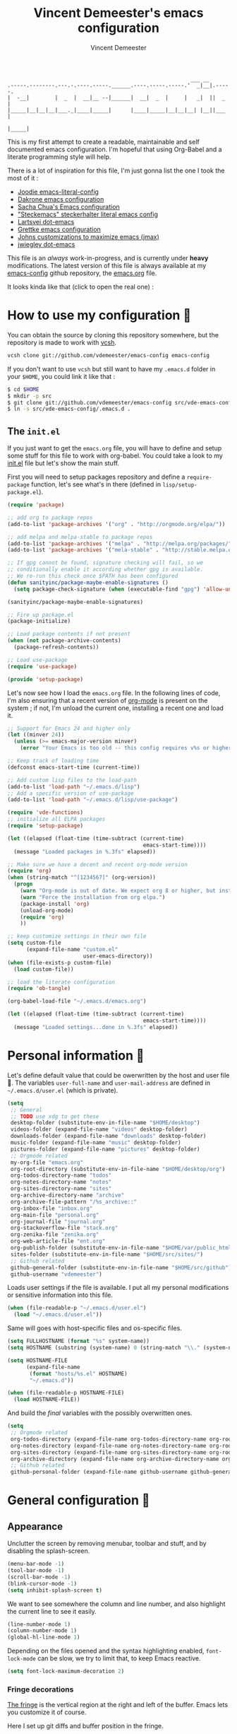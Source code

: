 #+TITLE: Vincent Demeester's emacs configuration
#+AUTHOR: Vincent Demeester
#+EMAIL: vincent [at] demeester [dot] fr

#+begin_src
                                                              ___ __
    .-----.--------.---.-.----.-----.______.----.-----.-----.'  _|__|.-----.
    |  -__|        |  _  |  __|__ --|______|  __|  _  |     |   _|  ||  _  |
    |_____|__|__|__|___._|____|_____|      |____|_____|__|__|__| |__||___  |
                                                                     |_____|
#+end_src

This is my first attempt to create a readable, maintainable and self
documented emacs configuration. I'm hopeful that using Org-Babel and a
literate programming style will help.

There is a lot of inspiration for this file, I'm just gonna list the
one I took the most of it :

- [[https://github.com/joodie/emacs-literal-config/blob/master/emacs.org][Joodie emacs-literal-config]]
- [[https://github.com/dakrone/dakrone-dotfiles/blob/master/.emacs.d/settings.org][Dakrone emacs configuration]]
- [[http://pages.sachachua.com/.emacs.d/Sacha.html][Sacha Chua's Emacs configuration]]
- [[https://github.com/steckerhalter/steckemacs/blob/master/steckemacs.org]["Steckemacs" steckerhalter literal emacs config]]
- [[https://github.com/larstvei/dot-emacs][Lartsvei dot-emacs]]
- [[https://github.com/grettke/home/blob/master/.emacs.el][Grettke emacs configuration]]
- [[https://github.com/jkitchin/jmax][Johns customizations to maximize emacs (jmax)]]
- [[https://github.com/jwiegley/dot-emacs][jwiegley dot-emacs]]

This file is an /always/ work-in-progress, and is currently under
*heavy* modifications. The latest version of this file is always
available at my [[https://github.com/vdemeester/emacs-config][emacs-config]] github repository, the [[https://github.com/vdemeester/emacs-config/blob/master/.emacs.d/emacs.org][emacs.org]] file.

It looks kinda like that (click to open the real one) :

[[./.emacs.d/images/emacs-config.png][./.emacs.d/images/emacs-config-small.png]]

* How to use my configuration 🚀

  You can obtain the source by cloning this repository somewhere, but the repository
  is made to work with [[https://github.com/RichiH/vcsh][vcsh]].

  #+BEGIN_SRC sh
 vcsh clone git://github.com/vdemeester/emacs-config emacs-config
  #+END_SRC

  If you don't want to use =vcsh= but still want to have my =.emacs.d= folder
  in your =$HOME=, you could link it like that :

  #+BEGIN_SRC sh
 $ cd $HOME
 $ mkdir -p src
 $ git clone git://github.com/vdemeester/emacs-config src/vde-emacs-config
 $ ln -s src/vde-emacs-config/.emacs.d .
  #+END_SRC

** The =init.el=

   If you just want to get the =emacs.org= file, you will have to define and setup
   some stuff for this file to work with org-babel. You could take a look to my
   [[https://github.com/vdemeester/emacs-config/blob/master/.emacs.d/init.el][init.el]] file but let's show the main stuff.

   First you will need to setup packages repository and define a =require-package=
   function, let's see what's in there (defined in =lisp/setup-package.el=).


   #+BEGIN_SRC emacs-lisp :tangle no
     (require 'package)

     ;; add org to package repos
     (add-to-list 'package-archives '("org" . "http://orgmode.org/elpa/"))

     ;; add melpa and melpa-stable to package repos
     (add-to-list 'package-archives '("melpa" . "http://melpa.org/packages/"))
     (add-to-list 'package-archives '("mela-stable" . "http://stable.melpa.org/packages/"))

     ;; If gpg cannot be found, signature checking will fail, so we
     ;; conditionally enable it according whether gpg is available.
     ;; We re-run this check once $PATH has been configured
     (defun sanityinc/package-maybe-enable-signatures ()
       (setq package-check-signature (when (executable-find "gpg") 'allow-unsigned)))

     (sanityinc/package-maybe-enable-signatures)

     ;; Fire up package.el
     (package-initialize)

     ;; Load package contents if not present
     (when (not package-archive-contents)
       (package-refresh-contents))

     ;; Load use-package
     (require 'use-package)

     (provide 'setup-package)
   #+END_SRC

   Let's now see how I load the =emacs.org= file. In the following lines of code,
   I'm also ensuring that a recent version of [[http://orgmode.org/][org-mode]] is present on the system ;
   if not, I'm unload the current one, installing a recent one and load it.

   #+BEGIN_SRC emacs-lisp :tangle no
     ;; Support for Emacs 24 and higher only
     (let ((minver 24))
       (unless (>= emacs-major-version minver)
         (error "Your Emacs is too old -- this config requires v%s or higher" minver)))

     ;; Keep track of loading time
     (defconst emacs-start-time (current-time))

     ;; Add custom lisp files to the load-path
     (add-to-list 'load-path "~/.emacs.d/lisp")
     ;; Add a specific version of use-package
     (add-to-list 'load-path "~/.emacs.d/lisp/use-package")

     (require 'vde-functions)
     ;; initialize all ELPA packages
     (require 'setup-package)

     (let ((elapsed (float-time (time-subtract (current-time)
                                                emacs-start-time))))
       (message "Loaded packages in %.3fs" elapsed))

     ;; Make sure we have a decent and recent org-mode version
     (require 'org)
     (when (string-match "^[1234567]" (org-version))
       (progn
         (warn "Org-mode is out of date. We expect org 8 or higher, but instead we have %s" (org-version))
         (warn "Force the installation from org elpa.")
         (package-install 'org)
         (unload-org-mode)
         (require 'org)
         ))

     ;; keep customize settings in their own file
     (setq custom-file
           (expand-file-name "custom.el"
                             user-emacs-directory))
     (when (file-exists-p custom-file)
       (load custom-file))

     ;; load the literate configuration
     (require 'ob-tangle)

     (org-babel-load-file "~/.emacs.d/emacs.org")

     (let ((elapsed (float-time (time-subtract (current-time)
                                                emacs-start-time))))
       (message "Loaded settings...done in %.3fs" elapsed))
   #+END_SRC

* Personal information 👨

  Let's define default value that could be owerwritten by the host
  and user file 🐣. The variables =user-full-name= and
  =user-mail-address= are defined in =~/.emacs.d/user.el= (which is
  private).

  #+BEGIN_SRC emacs-lisp
    (setq
     ;; General
     ;; TODO use xdg to get these
     desktop-folder (substitute-env-in-file-name "$HOME/desktop")
     videos-folder (expand-file-name "videos" desktop-folder)
     downloads-folder (expand-file-name "downloads" desktop-folder)
     music-folder (expand-file-name "music" desktop-folder)
     pictures-folder (expand-file-name "pictures" desktop-folder)
     ;; Orgmode related
     my-org-file "emacs.org"
     org-root-directory (substitute-env-in-file-name "$HOME/desktop/org")
     org-todos-directory-name "todos"
     org-notes-directory-name "notes"
     org-sites-directory-name "sites"
     org-archive-directory-name "archive"
     org-archive-file-pattern "/%s_archive::"
     org-inbox-file "inbox.org"
     org-main-file "personal.org"
     org-journal-file "journal.org"
     org-stackoverflow-file "stack.org"
     org-zenika-file "zenika.org"
     org-web-article-file "ent.org"
     org-publish-folder (substitute-env-in-file-name "$HOME/var/public_html")
     sites-folder (substitute-env-in-file-name "$HOME/src/sites/")
     ;; Github related
     github-general-folder (substitute-env-in-file-name "$HOME/src/github")
     github-username "vdemeester")
  #+END_SRC

  Loads user settings if the file is available. I put all my personal modifications or sensitive information into this file.

  #+BEGIN_SRC emacs-lisp
 (when (file-readable-p "~/.emacs.d/user.el")
   (load "~/.emacs.d/user.el"))
  #+END_SRC

  Same will goes with host-specific files and os-specific files.

  #+BEGIN_SRC emacs-lisp
 (setq FULLHOSTNAME (format "%s" system-name))
 (setq HOSTNAME (substring (system-name) 0 (string-match "\\." (system-name))))

 (setq HOSTNAME-FILE
       (expand-file-name
        (format "hosts/%s.el" HOSTNAME)
        "~/.emacs.d"))

 (when (file-readable-p HOSTNAME-FILE)
   (load HOSTNAME-FILE))
  #+END_SRC

  And build the /final/ variables with the possibly overwritten ones.


  #+BEGIN_SRC emacs-lisp
    (setq
     ;; Orgmode related
     org-todos-directory (expand-file-name org-todos-directory-name org-root-directory)
     org-notes-directory (expand-file-name org-notes-directory-name org-root-directory)
     org-sites-directory (expand-file-name org-sites-directory-name org-root-directory)
     org-archive-directory (expand-file-name org-archive-directory-name org-root-directory)
     ;; Github related
     github-personal-folder (expand-file-name github-username github-general-folder))
  #+END_SRC


* General configuration 🐸
** Appearance

   Unclutter the screen by removing menubar, toolbar and stuff, and by disabling
   the splash-screen.

   #+begin_src emacs-lisp
     (menu-bar-mode -1)
     (tool-bar-mode -1)
     (scroll-bar-mode -1)
     (blink-cursor-mode -1)
     (setq inhibit-splash-screen t)
   #+end_src

   We want to see somewhere the column and line number, and also highlight the
   current line to see it easily.

   #+begin_src emacs-lisp
     (line-number-mode 1)
     (column-number-mode 1)
     (global-hl-line-mode 1)
   #+end_src

   Depending on the files opened and the syntax highlighting enabled, ~font-lock-mode~
   can be slow, we try to limit that, to keep Emacs reactive.

   #+begin_src emacs-lisp
     (setq font-lock-maximum-decoration 2)
   #+end_src

*** Fringe decorations

    [[http://www.emacswiki.org/emacs/TheFringe][The fringe]] is the vertical region at the right and left of the
    buffer. Emacs lets you customize it of course.

    Here I set up git diffs and buffer position in the fringe.

    #+BEGIN_SRC emacs-lisp
      (setq-default indicate-buffer-boundaries 'left)
      (setq-default indicate-empty-lines +1)
    #+END_SRC

*** Fonts

    I tend to install Ubuntu font family on all my computers, I like
    it :). But I don't want emacs to fail loading because they aren't
    there yet, so let's define =Ubuntu Mono= as fonts, only if they
    are available.

    #+begin_src emacs-lisp
      ;; Use the following to load it only if present
      ;;(when (member "Ubuntu Mono" (font-family-list))
      ;;  )
      (set-default-font "Ubuntu Mono-12")
      (set-frame-font "Ubuntu Mono-12")
      (set-face-attribute 'default nil :family "Ubuntu Mono" :height 110)
    #+end_src

    This will set Symbola as fallback-font for Emojis when it is
    available for the created frame. Because emojis and unicode are
    cool : 🙆 😆 😁 ♨ ⛅ 🚲.

    #+BEGIN_SRC emacs-lisp
      (set-fontset-font t 'unicode "Symbola" nil 'prepend)
    #+END_SRC

*** Themes

    First let's install the theme(s) and load the new theme

    #+begin_src emacs-lisp
      (use-package spacemacs-theme
        :ensure t
        :init
        (setq spacemacs-theme-org-height t)
        (setq spacemacs-theme-org-highlight t)
        (load-theme 'spacemacs-dark))
    #+end_src

*** Mode Line

#+BEGIN_SRC emacs-lisp
  (use-package spaceline-config
    :ensure spaceline
    :config
    (setq powerline-default-separator 'wave
          spaceline-workspace-numbers-unicode t
          spaceline-window-numbers-unicode t)
    (spaceline-spacemacs-theme)
    (spaceline-info-mode))
#+END_SRC

** Behaviour

   First thing first, let's define a shortcuts for editing this configuration.


   #+BEGIN_SRC emacs-lisp
     (defun my/edit-emacs-configuration ()
       (interactive)
       (find-file "~/.emacs.d/emacs.org"))

     (global-set-key "\C-ce" 'my/edit-emacs-configuration)
   #+END_SRC


   Although I don't really care, let's add a new line at the end of files.
   Some people at work will thank me for that ;-D.

   #+begin_src emacs-lisp
     (setq require-final-newline t)
   #+end_src

   Answering yes and no to each question from Emacs can be tedious, a single y or n will suffice.

   #+BEGIN_SRC emacs-lisp
     (fset 'yes-or-no-p 'y-or-n-p)
   #+END_SRC

   Let Emacs display the unfinished keystroke quickly (by default it's
   1 second).

   #+BEGIN_SRC emacs-lisp
     (setq echo-keystrokes 0.1)
   #+END_SRC

*** diminish

    #+BEGIN_SRC emacs-lisp
      (use-package diminish)
    #+END_SRC

*** Setting the PATH

    I'm playing a lot with the =$PATH= variable in my shell, and I
    sometimes pested that Emacs didn't have the same one. But thanks
    to [[https://github.com/purcell/exec-path-from-shell][exec-path-from-shell]] it's all ok now =:P=.


    #+BEGIN_SRC emacs-lisp
      (use-package exec-path-from-shell
        :ensure t
        :config
        (exec-path-from-shell-initialize)
        (exec-path-from-shell-copy-env "HISTFILE"))
    #+END_SRC


*** Encoding

    Make sur that we use ~utf-8~ by default.

    #+begin_src emacs-lisp
      (set-terminal-coding-system 'utf-8)
      (set-keyboard-coding-system 'utf-8)
      (set-language-environment "UTF-8")
      (prefer-coding-system 'utf-8)
    #+end_src

*** Mouse
    Move the mouse away to not bother.

    #+begin_src emacs-lisp
      (mouse-avoidance-mode 'jump)
    #+end_src

*** Backup files

    Files suffixed with =~= in the current directory are ugly. We are still going to use
    backup files, as it can saves some time in case of trouble, but we'll move them
    somewhere else : ~/tmp/emacs-1001~ (for a user with the uid = 1001).

    Note the we store them in /tmp so in case of a reboot, we loose them.

    #+begin_src emacs-lisp
      (defconst emacs-tmp-dir (format "%s/%s%s/" temporary-file-directory "emacs" (user-uid)))
      (setq backup-directory-alist
            `((".*" . ,emacs-tmp-dir))
            auto-save-file-name-transforms
            `((".*" ,emacs-tmp-dir t))
            auto-save-list-file-prefix emacs-tmp-dir)
    #+end_src

    Now that all the temporary files are out of the way, we can keep more of them.

    #+begin_src emacs-lisp
      (setq delete-old-versions t
            kept-new-versions 6
            kept-old-versions 2
            version-control t)
    #+end_src
*** Saving on focus out

    IntelliJ does that and I find it cool, so let's do that in Emacs
    too. In a word, this settings will save buffers when switching
    from Emacs to another window.

    #+BEGIN_SRC emacs-lisp
      ;; http://timothypratley.blogspot.fr/2015/07/seven-specialty-emacs-settings-with-big.html
      (defun save-all ()
        (interactive)
        (save-some-buffers t))
      (add-hook 'focus-out-hook 'save-all)
    #+END_SRC

*** Buffers

    Setup uniquify so that non-unique buffer names get the parent path included to make them unique.

    #+begin_src emacs-lisp
      (use-package uniquify)
      (setq uniquify-buffer-name-style 'forward)
    #+end_src

    Most of the time, when I want to kill the current buffer so let's
    remap the =C-x k= the a function that do that (and no ask) ; it
    will save few keystroke per days =\o/=.


    #+BEGIN_SRC emacs-lisp
      (defun kill-default-buffer ()
        "Kill the currently active buffer"
        (interactive)
        (let (kill-buffer-query-functions) (kill-buffer)))

      (global-set-key (kbd "C-x k") 'kill-default-buffer)
    #+END_SRC

    Also, let's use =ibuffer= for listing the buffer (which is bind to
    =C-x C-b=).

    #+BEGIN_SRC emacs-lisp
      (defalias 'list-buffers 'ibuffer) ; make ibuffer default
    #+END_SRC

*** Comment/Uncomment region

    There is a cool function in emacs wich is =commend-dwim= (bounded
    to =M-;=). This adds a comment at the right place (at the end of
    the line, up the method, etc..

    Something I'm really use to, with IntelliJ or Eclipse, is being
    able to quickly comment a line or a region with simple
    keystroke. If nothing is selected, it comments the current line,
    if there is a selection, it comments the line selected (even if
    the selection doesn't start at the beginning of line. Let's bind
    it to =C-M-/= (=Ctrl+Alt+/=).


    #+BEGIN_SRC emacs-lisp
      (defun my/toggle-comments ()
          "A modified way to toggle comments, 'à-la' ide (intelliJ, Eclipse).
      If no region is selected, comment/uncomment the line. If a region is selected, comment/uncomment this region *but* starting from the begining of the first line of the region to the end of the last line of the region"
        (interactive)
        (save-excursion
          (if (region-active-p)
              (progn
                (setq start (save-excursion
                              (goto-char (region-beginning))
                              (beginning-of-line)
                              (point))
                      end (save-excursion
                            (goto-char (region-end))
                            (end-of-line)
                            (point)))
                (comment-or-uncomment-region start end))
            (progn
              (comment-or-uncomment-region (line-beginning-position) (line-end-position)))
            )))
      (global-set-key (kbd "C-M-/") 'my/toggle-comments)
    #+END_SRC


*** Kill advice

    Let's define few advice with =kill-ring-save= and =kill-region=.

    #+BEGIN_SRC emacs-lisp
      (defadvice kill-region (before slick-cut activate compile)
        "When called interactively with no active region, kill a single line instead."
        (interactive
         (if mark-active (list (region-beginning) (region-end))
           (list (line-beginning-position)
                 (line-beginning-position 2)))))

      (defadvice kill-ring-save (before slick-copy activate compile)
        "When called interactively with no active region, copy a single line instead."
        (interactive
         (if mark-active (list (region-beginning) (region-end))
           (message "Copied line")
           (list (line-beginning-position)
                 (line-beginning-position 2)))))
    #+END_SRC

*** Formatting

     Use space instead on tabs for indentation by default (again some people at work
     will thank me for that).

     #+begin_src emacs-lisp
       (setq-default indent-tabs-mode nil)
       (defcustom indent-sensitive-modes
         '(coffee-mode python-mode haml-mode yaml-mode)
         "Modes for which auto-indenting is suppressed."
         :type 'list)
     #+end_src

     Let's define a few /cleaning/ functions :

- untabify the buffer

#+begin_src emacs-lisp
  (defun my/untabify-buffer ()
    "Untabify the currently visited buffer."
    (interactive)
    (untabify (point-min) (point-max)))

  (defun my/untabify-region-or-buffer ()
    "Untabify a region if selected, otherwise the whole buffer."
    (interactive)
    (unless (member major-mode indent-sensitive-modes)
      (save-excursion
        (if (region-active-p)
            (progn
              (untabify (region-beginning) (region-end))
              (message "Untabify selected region."))
          (progn
            (my/untabify-buffer)
            (message "Untabify buffer.")))
        )))
#+end_src

- ident the buffer, using the mode indentation stuff

#+begin_src emacs-lisp
  (defun my/indent-buffer ()
    "Indent the currently visited buffer."
    (interactive)
    (indent-region (point-min) (point-max)))

  (defun my/indent-region-or-buffer ()
    "Indent a region if selected, otherwise the whole buffer."
    (interactive)
    (unless (member major-mode indent-sensitive-modes)
      (save-excursion
        (if (region-active-p)
            (progn
              (indent-region (region-beginning) (region-end))
              (message "Indented selected region."))
          (progn
            (my/indent-buffer)
            (message "Indented buffer.")))
        (whitespace-cleanup))))
#+end_src

- cleanup the buffer

#+begin_src emacs-lisp
  (defun my/cleanup-buffer ()
    "Perform a bunch of operations on the whitespace content of a buffer."
    (interactive)
    (my/indent-buffer)
    (my/untabify-buffer)
    (delete-trailing-whitespace))
#+end_src

- cleanup the region

#+begin_src emacs-lisp
(defun my/cleanup-region (beg end)
  "Remove tmux artifacts from region."
  (interactive "r")
  (dolist (re '("\\\\│\·*\n" "\W*│\·*"))
    (replace-regexp re "" nil beg end)))
#+end_src

And bind =cleanup-buffer= and =cleanup-region=.

#+begin_src emacs-lisp
  (global-set-key (kbd "C-x M-t") 'my/cleanup-region)
  (global-set-key (kbd "C-c n") 'my/cleanup-buffer)
  (global-set-key (kbd "C-C i") 'my/indent-region-or-buffer)
#+end_src

For writing text, I prefer Emacs to do line wrapping for me. Also, superfluous
white-space should be shown. There is two choices here :
=auto-fill-mode= and =visual-line-mode= ; the difference is the one is
actually inserting linke breaks, when the other is just a visual
thing. Most of the time I want =auto-fill-mode= in my text files (or
=org-mode= files), so let's add this as default and handle special
cases.

#+BEGIN_SRC emacs-lisp
  (add-hook 'text-mode-hook
            (lambda()
              (turn-on-auto-fill)
              (setq show-trailing-whitespace 't))
            )
#+END_SRC

Let's also rewrite some built-in to better /default/. Let's start with
[[http://emacsredux.com/blog/2013/05/22/smarter-navigation-to-the-beginning-of-a-line/][smarter navigation to the beginning of a line]].


#+BEGIN_SRC emacs-lisp
  (defun smarter-move-beginning-of-line (arg)
    "Move point back to indentation of beginning of line.

  Move point to the first non-whitespace character on this line.
  If point is already there, move to the beginning of the line.
  Effectively toggle between the first non-whitespace character and
  the beginning of the line.

  If ARG is not nil or 1, move forward ARG - 1 lines first.  If
  point reaches the beginning or end of the buffer, stop there."
    (interactive "^p")
    (setq arg (or arg 1))

    ;; Move lines first
    (when (/= arg 1)
      (let ((line-move-visual nil))
        (forward-line (1- arg))))

    (let ((orig-point (point)))
      (back-to-indentation)
      (when (= orig-point (point))
        (move-beginning-of-line 1))))

  ;; remap C-a to `smarter-move-beginning-of-line'
  (global-set-key [remap move-beginning-of-line]
                  'smarter-move-beginning-of-line)
#+END_SRC


*** pretty-mode

    Pretty mode turn some stuff prettier, for example in Haskell =/== becomes =≠=, or
    =->= becomes =→=.

    #+BEGIN_SRC emacs-lisp
      (use-package pretty-mode
                   :ensure t
                   :init
                   (add-hook 'prog-mode-hook
                             'turn-on-pretty-mode))
    #+END_SRC

*** raindow-identifiers

    I read an intersting article about [[https://medium.com/p/3a6db2743a1e/][how to make syntax highlighting more useful]]
    and I really like the concept. And guess what, there's a mode for that.

    #+BEGIN_SRC emacs-lisp
      (use-package rainbow-identifiers
        :ensure t
        :init (add-hook 'prog-mode-hook
                        'rainbow-identifiers-mode))
    #+END_SRC
*** Hydra

     #+BEGIN_QUOTE
     Once you summon the Hydra through the prefixed binding (the body + any one head), all heads can be called in succession with only a short extension.

     The Hydra is vanquished once Hercules, any binding that isn't the Hydra's head, arrives. Note that Hercules, besides vanquishing the Hydra, will still serve his original purpose, calling his proper command. This makes the Hydra very seamless, it's like a minor mode that disables itself auto-magically.
     #+END_QUOTE

    Hydra is quite impressive, a [[https://www.youtube.com/watch?v%3D_qZliI1BKzI][video]] is gonna be more than a long
    explanation.


    #+BEGIN_SRC emacs-lisp
      (use-package hydra
        :ensure t
        :config
        (hydra-add-font-lock)
        ;; Zooming
        (defhydra hydra-zoom (global-map "<f2>")
          "zoom"
          ("g" text-scale-increase "in")
          ("l" text-scale-decrease "out"))
        ;; Toggling modes
        (global-set-key
         (kbd "C-c C-v")
         (defhydra hydra-toggle-simple (:color blue)
           "toggle"
           ("a" abbrev-mode "abbrev")
           ("d" toggle-debug-on-error "debug")
           ("f" auto-fill-mode "fill")
           ("t" toggle-truncate-lines "truncate")
           ("w" whitespace-mode "whitespace")
           ("q" nil "cancel")))
        ;; Buffer menu
        (defhydra hydra-buffer-menu (:color pink
                                            :hint nil)
          "
      ^Mark^ ^Unmark^ ^Actions^ ^Search
      ^^^^^^^^----------------------------------------------------------------- (__)
      _m_: mark _u_: unmark _x_: execute _R_: re-isearch (oo)
      _s_: save _U_: unmark up _b_: bury _I_: isearch /------\\/
      _d_: delete ^ ^ _g_: refresh _O_: multi-occur / | ||
      _D_: delete up ^ ^ _T_: files only: % -28`Buffer-menu-files-only^^ * /\\---/\\
      _~_: modified ^ ^ ^ ^ ^^ ~~ ~~
      "
          ("m" Buffer-menu-mark)
          ("u" Buffer-menu-unmark)
          ("U" Buffer-menu-backup-unmark)
          ("d" Buffer-menu-delete)
          ("D" Buffer-menu-delete-backwards)
          ("s" Buffer-menu-save)
          ("~" Buffer-menu-not-modified)
          ("x" Buffer-menu-execute)
          ("b" Buffer-menu-bury)
          ("g" revert-buffer)
          ("T" Buffer-menu-toggle-files-only)
          ("O" Buffer-menu-multi-occur :color blue)
          ("I" Buffer-menu-isearch-buffers :color blue)
          ("R" Buffer-menu-isearch-buffers-regexp :color blue)
          ("c" nil "cancel")
          ("v" Buffer-menu-select "select" :color blue)
          ("o" Buffer-menu-other-window "other-window" :color blue)
          ("q" quit-window "quit" :color blue))
        (define-key Buffer-menu-mode-map "." 'hydra-buffer-menu/body))
    #+END_SRC


*** Async & bacground

   We add a function to the =after-save-hook= ensuring to always tangle
   and byte-compile the =org=-document after changes asynchronously.

   We are going to use [[https://github.com/jwiegley/emacs-async][async]], which is a module for doing asynchronous
   processing in Emacs.

   #+BEGIN_SRC emacs-lisp
     (use-package async
       :ensure t
       :config
       (defun my/init-hook ()
         "If the current buffer is 'emacs.org' the code-blocks
     are tangled."
         (when (equal (buffer-file-name) my-org-file)
           (async-start
            `(lambda ()
               (require 'org)
               (org-babel-tangle-file ,my-org-file))
            (lambda (result)
              (message "Tangled file compiled.")))))
       (add-hook 'after-save-hook 'my/init-hook))
     (use-package dired-async
       :init
       (dired-async-mode 1))
   #+END_SRC

   =bpr= from ilya babanov provides a way to do asynchronuous
   processing in Emacs but with style and output.

   #+BEGIN_SRC emacs-lisp
     (use-package bpr
       :ensure t
       :init
       (setq bpr-colorize-output t)
       (setq bpr-close-after-success t))
   #+END_SRC


*** Dired

    Dired is really a cool mode, let's enhance it.

    First load =dired-x= and set a list of default guess when issuing
    =!= (=dired-do-shell-command=) or =&= (=dired-do-async-shell-command=).

    #+BEGIN_SRC emacs-lisp
      (use-package dired-x)
      (setq dired-guess-shell-alist-user
               '(("\\.pdf\\'" "evince" "okular")
                 ("\\.\\(?:djvu\\|eps\\)\\'" "evince")
                 ("\\.\\(?:jpg\\|jpeg\\|png\\|gif\\|xpm\\)\\'" "geeqie")
                 ("\\.\\(?:xcf\\)\\'" "gimp")
                 ("\\.csv\\'" "libreoffice")
                 ("\\.tex\\'" "pdflatex" "latex")
                 ("\\.\\(?:mp4\\|mkv\\|avi\\|flv\\|ogv\\)\\(?:\\.part\\)?\\'"
                  "mpv")
                 ("\\.\\(?:mp3\\|flac\\)\\'" "mpv")
                 ("\\.html?\\'" "firefox")
                 ("\\.cue?\\'" "audacious")))
      (put 'dired-find-alternate-file 'disabled nil)
    #+END_SRC

    Install dired+.

    #+BEGIN_SRC emacs-lisp
      (setq diredp-hide-details-initially-flag nil)
      (use-package dired+
                   :ensure t
                   :init)
    #+END_SRC

    Then, use nohup to not attach a process to emacs.

    #+BEGIN_SRC emacs-lisp
      (use-package dired-aux)

      (defvar dired-filelist-cmd
        '(("vlc" "-L")))

      (defun dired-start-process (cmd &optional file-list)
        (interactive
         (let ((files (dired-get-marked-files
                       t current-prefix-arg)))
           (list
            (dired-read-shell-command "& on %s: "
                                      current-prefix-arg files)
            files)))
        (let (list-switch)
          (start-process
           cmd nil shell-file-name
           shell-command-switch
           (format
            "nohup 1>/dev/null 2>/dev/null %s \"%s\""
            (if (and (> (length file-list) 1)
                   (setq list-switch
                         (cadr (assoc cmd dired-filelist-cmd))))
                (format "%s %s" cmd list-switch)
              cmd)
            (mapconcat #'expand-file-name file-list "\" \"")))))

      (define-key dired-mode-map "c" 'dired-start-process)
    #+END_SRC

    Let's also add a command to display the size of marked files.

    #+BEGIN_SRC emacs-lisp
      (defun dired-get-size ()
        (interactive)
        (let ((files (dired-get-marked-files)))
          (with-temp-buffer
            (apply 'call-process "/usr/bin/du" nil t nil "-schL" files) ;; -L to dereference (git-annex folder)
            (message
             "Size of all marked files: %s"
             (progn
               (re-search-backward "\\(^[ 0-9.,]+[A-Za-z]+\\).*total$")
               (match-string 1))))))
      (define-key dired-mode-map (kbd "z") 'dired-get-size)
    #+END_SRC

    Add a binding for =find-name-dired=. It will transform a =find=
    /search/ into a dired buffer, which is.. well.. pretty cool =:D=.

    #+BEGIN_SRC emacs-lisp
      (define-key dired-mode-map "F" 'find-name-dired)
    #+END_SRC

    Also add a binding to switch to =wdired= which is the awsomeness
    of awesome, because it let's you edit the dired buffer as a text
    file (changing name, etc.) and will apply it when leaving (=C-c
    C-c=)

    #+BEGIN_SRC emacs-lisp
      (define-key dired-mode-map "e" 'wdired-change-to-wdired-mode)
    #+END_SRC


    Open or re-use the =ansi-term= from the current directory in dired.

    #+BEGIN_SRC emacs-lisp
      (define-key dired-mode-map (kbd "`") 'dired-open-term)
      ;; FIXME it seems not to work propertly..
      (defun dired-open-term ()
        "Open an `ansi-term' that corresponds to current directory."
        (interactive)
        (let ((current-dir (dired-current-directory)))
          (term-send-string
           (terminal)
           (if (file-remote-p current-dir)
               (let ((v (tramp-dissect-file-name current-dir t)))
                 (format "ssh %s@%s\n"
                         (aref v 1) (aref v 2)))
             (format "cd '%s'\n" current-dir)))))
    #+END_SRC

    Customize a bit the dired buffer

    #+BEGIN_SRC emacs-lisp
      (setq dired-listing-switches "-laGh1v --group-directories-first")
    #+END_SRC

    Let's also use =peep-dired= wich allows to quickly preview files
    from a dired buffer (images, …)

    #+BEGIN_SRC emacs-lisp
      (use-package peep-dired
        :ensure t
        :defer t ; don't access `dired-mode-map' until `peep-dired' is loaded
        :bind (:map dired-mode-map
                    ("P" . peep-dired))
        )
    #+END_SRC

    Another really cool package is dired-narrow, that allows to
    dynamically filter a dired folder.


    #+BEGIN_SRC emacs-lisp
      (use-package dired-narrow
        :ensure t
        :defer t
        :bind (:map dired-mode-map
                    ("/" . dired-narrow)))
    #+END_SRC



*** Images

    I tend to use emacs to look at images too — because it does work,
    and I don't have to open or switch to another viewer (Yeah, I'm
    lazy >_<). The only thing I don't like is that image are in 100%
    and there is no easy way to zoom-in/zoom-out.

    #+BEGIN_SRC emacs-lisp
      (use-package image+
        :ensure t
        :config
        (progn
          (defhydra imagex-sticky-binding (global-map "M-s-l")
            "Manipulating Image"
            ("+" imagex-sticky-zoom-in "zoom in")
            ("-" imagex-sticky-zoom-out "zoom out")
            ("M" imagex-sticky-maximize "maximize")
            ("O" imagex-sticky-restore-original "restore original")
            ("S" imagex-sticky-save-image "save file")
            ("r" imagex-sticky-rotate-right "rotate right")
            ("l" imagex-sticky-rotate-left "rotate left"))))

      (defun my-dired-image-hook ()
        (image-diredx-async-mode 1)
        (image-diredx-adjust-mode 1))

      (use-package image-dired+
        :ensure t
        :config
        (progn
          (add-hook 'dired-mode-hook 'my-dired-image-hook))
        )
    #+END_SRC

*** Search

    Make isearch-forward put the cursor at the start of the search, not the end, so that isearch can be used for navigation. See also http://www.emacswiki.org/emacs/IsearchOtherEnd.


    #+BEGIN_SRC emacs-lisp
 (defun my-isearch-goto-match-beginning ()
   (when (and isearch-forward (not isearch-mode-end-hook-quit)) (goto-char isearch-other-end)))
 (add-hook 'isearch-mode-end-hook 'my-isearch-goto-match-beginning)
    #+END_SRC


*** selection

    One feature of IntelliJ that really rocks is the =C-w= shortcuts
    that select "intelligently". =exand-region= is doing this for
    emacs, see [[http://emacsrocks.com/e09.html][Emacs Rocks Episode 09]]. Let's bind this to =C-== in
    Emacs.

    #+BEGIN_SRC emacs-lisp
      (use-package expand-region
        :ensure t
        :bind ("C-=" . er/expand-region))
    #+END_SRC

*** Hungry delete

    Hungry-delete is plain and simple, it makes backspace and C-d
    erase all consecutive white space in a given direction (instead of
    just one).

    #+BEGIN_SRC emacs-lisp
      (use-package hungry-delete
        :ensure t
        :config
        (global-hungry-delete-mode))
    #+END_SRC


*** Notifications
    Emacs now has notifications (freedesktop.org specifications)
    built-in. Let's load it for potential needs.

    #+BEGIN_SRC emacs-lisp
      (use-package notifications)
    #+END_SRC

    You can use it like this =\o/=.

    #+BEGIN_SRC emacs-lisp :tangle no
      (notifications-notify
          :title "You've got mail!"
          :body "There's 34 mails unread"
          :app-icon "~/.emacs.d/icons/mail.png"
          :urgency 'low)
    #+END_SRC


*** Zoom(ing)

    Being able to zoom in and out can be cool, especially when
    presenting something with emacs ; so that everybody can see
    what's written.

    #+BEGIN_SRC emacs-lisp
      (global-set-key (kbd "C-+") 'text-scale-increase)
      (global-set-key (kbd "C--") 'text-scale-decrease)
    #+END_SRC

*** Key maps & binding

    [[http://endlessparentheses.com/][Endless Parentheses]] is a great sourse of tips & trick on
    GNU/Emacs. Following [[http://endlessparentheses.com/the-toggle-map-and-wizardry.html][this]] and [[http://endlessparentheses.com/launcher-keymap-for-standalone-features.html][this]] articles, Let's define some
    keymaps for some quick toggling and launching.

    First, let's define a ~toogle-map~, that will allow to toggle some
    stuff like line numbers, minor modes and stuffs.

    #+BEGIN_SRC emacs-lisp
      (define-prefix-command 'vde/toggle-map)
      ;; The manual recommends C-c for user keys, but C-x t is
      ;; always free, whereas C-c t is used by some modes.
      (define-key ctl-x-map "t" 'vde/toggle-map)
      (define-key vde/toggle-map "d" #'toggle-debug-on-error)
      (define-key vde/toggle-map "f" #'auto-fill-mode)
      (define-key vde/toggle-map "v" #'visual-line-mode)
      (define-key vde/toggle-map "l" #'toggle-truncate-lines)
      (define-key vde/toggle-map "q" #'toggle-debug-on-quit)
      (define-key vde/toggle-map "r" #'dired-toggle-read-only)
      (define-key vde/toggle-map "w" #'whitespace-mode)
      (define-key vde/toggle-map "u" #'subword-mode)
      (define-key vde/toggle-map "p" #'superword-mode)
    #+END_SRC

    And now let's define a ~launcher-map~ to launch major modes and
    useful commands.

    #+BEGIN_SRC emacs-lisp
      (define-prefix-command 'vde/launcher-map)
      (define-key ctl-x-map "l" 'vde/launcher-map)
      (global-set-key (kbd "s-l") 'vde/launcher-map)
      (define-key vde/launcher-map "c" #'calc)
      (define-key vde/launcher-map "d" #'ediff-buffers)
      (define-key vde/launcher-map "f" #'find-dired)
      (define-key vde/launcher-map "g" #'lgrep)
      (define-key vde/launcher-map "G" #'rgrep)
      (define-key vde/launcher-map "h" #'man)    ; Help
      (define-key vde/launcher-map "s" #'shell)
      (define-key vde/launcher-map "r" #'multi-term)
      (define-key vde/launcher-map "t" #'proced) ; top
    #+END_SRC

*** Scrolling

    Taking from [[http://irreal.org/blog/?p%3D3963][here]], ensure that =M-v= always undoes =C-v=, so you can go back exactly.

    #+BEGIN_SRC emacs-lisp
      (setq scroll-preserve-screen-position 'always)
    #+END_SRC

*** Window moving & resizing

    Use ace-window to switch easily windows.

    #+BEGIN_SRC emacs-lisp
      (defun joe-scroll-other-window()
        (interactive)
        (scroll-other-window 1))
      (defun joe-scroll-other-window-down ()
        (interactive)
        (scroll-other-window-down 1))
      ;; From https://github.com/abo-abo/ace-window/wiki but adapted to bepo
      (use-package ace-window
        :ensure t
        :config
        (set-face-attribute 'aw-leading-char-face nil :foreground "deep sky blue" :weight 'bold :height 3.0)
        (set-face-attribute 'aw-mode-line-face nil :inherit 'mode-line-buffer-id :foreground "lawn green")
        (setq aw-keys   '(?a ?u ?i ?e ?t ?s ?r)
              aw-dispatch-always t
              aw-dispatch-alist
              '((?y aw-delete-window     "Ace - Delete Window")
                (?x aw-swap-window       "Ace - Swap Window")
                (?\' aw-flip-window)
                (?\. aw-split-window-vert "Ace - Split Vert Window")
                (?c aw-split-window-horz "Ace - Split Horz Window")
                (?n delete-other-windows "Ace - Maximize Window")
                (?\, delete-other-windows)
                (?k balance-windows)
                (?v winner-undo)
                (?o winner-redo)))

        (when (package-installed-p 'hydra)
          (defhydra hydra-window-size (:color red)
            "Windows size"
            ("c" shrink-window-horizontally "shrink horizontal")
            ("t" shrink-window "shrink vertical")
            ("s" enlarge-window "enlarge vertical")
            ("r" enlarge-window-horizontally "enlarge horizontal"))
          (defhydra hydra-window-frame (:color red)
            "Frame"
            ("e" make-frame "new frame")
            ("y" delete-frame "delete frame"))
          (defhydra hydra-window-scroll (:color red)
            "Scroll other window"
            ("'" joe-scroll-other-window "scroll")
            ("j" joe-scroll-other-window-down "scroll down"))
          (add-to-list 'aw-dispatch-alist '(?w hydra-window-size/body) t)
          (add-to-list 'aw-dispatch-alist '(?l hydra-window-scroll/body) t)
          (add-to-list 'aw-dispatch-alist '(?g hydra-window-frame/body) t))
        (ace-window-display-mode t)
        (winner-mode 1))
    #+END_SRC

    Ace windows uses [[https://github.com/abo-abo/avy][avy]] so use =avy-goto-line= in place of the
    default =goto-line=, as it's better.

    #+BEGIN_SRC emacs-lisp
      (global-set-key (kbd "M-g g") 'avy-goto-line)
    #+END_SRC

    #+BEGIN_SRC emacs-lisp
      ;; install fullframe for list-packages
      (use-package fullframe
        :init
        (progn
          (fullframe list-packages quit-window))
        :ensure t)
    #+END_SRC


*** Popwin

    #+BEGIN_QUOTE
    popwin is a popup window manager for Emacs which makes you free
    from the hell of annoying buffers such like *Help*, *Completions*,
    *compilation*, and etc.
    #+END_QUOTE

    That says it all, it's kind of a must.

    #+BEGIN_SRC emacs-lisp
      (use-package popwin
        :ensure t
        :config
        (progn
          (add-to-list 'popwin:special-display-config `("*Swoop*" :height 0.5 :position bottom))
          (add-to-list 'popwin:special-display-config `("*Warnings*" :height 0.5 :noselect t))
          (add-to-list 'popwin:special-display-config `("*Procces List*" :height 0.5))
          (add-to-list 'popwin:special-display-config `("*Messages*" :height 0.5 :noselect t))
          (add-to-list 'popwin:special-display-config `("*Backtrace*" :height 0.5))
          (add-to-list 'popwin:special-display-config `("*Compile-Log*" :height 0.3 :noselect t))
          (add-to-list 'popwin:special-display-config `("*Remember*" :height 0.5))
          (add-to-list 'popwin:special-display-config `("*All*" :height 0.5))
          (add-to-list 'popwin:special-display-config `("*Go Test*" :height 0.3))
          (add-to-list 'popwin:special-display-config `("*Async Shell Command*" :height 0.3))
          (add-to-list 'popwin:special-display-config `(flycheck-error-list-mode :height 0.5 :regexp t :position bottom))
          (popwin-mode 1)
          (global-set-key (kbd "C-z") popwin:keymap)))
    #+END_SRC


*** Highlight indentation


    #+BEGIN_SRC emacs-lisp
      (use-package highlight-indentation
        :ensure t
        :commands (highlight-indentation-mode highlight-indentation-current-column-mode)
        :init
        (progn
          ;; Add a key to toggle-map
          (define-key vde/toggle-map "C" #'highlight-indentation-mode)
          (define-key vde/toggle-map "c" #'highlight-indentation-current-column-mode))
        :config
        (progn
          (set-face-background 'highlight-indentation-face "#e3e3d3")
          (set-face-background 'highlight-indentation-current-column-face "#c3b3b3")))
    #+END_SRC


*** Key-chord

    I'm going to experiment wiht =key-chord= as I don't really use
    evil (except from undo-tree but can get this without
    =evil=). =key-chord= lets you define keyboard shortcuts that use
    ordinary keys.


    #+BEGIN_SRC emacs-lisp
      ;; Move this elsewhere, it's not related to key-chord
      (defun my/switch-to-previous-buffer ()
        "Switch to previously open buffer.
      Repeated invocations toggle between the two most recently open buffers."
        (interactive)
        (switch-to-buffer (other-buffer (current-buffer) 1)))

      (defun my/org-check-agenda ()
        "Peek at agenda."
        (interactive)
        (cond
         ((derived-mode-p 'org-agenda-mode)
          (if (window-parent) (delete-window) (bury-buffer)))
         ((get-buffer "*Org Agenda*")
          (switch-to-buffer-other-window "*Org Agenda*"))
         (t (org-agenda nil "a"))))

      (use-package key-chord
        :ensure t
        :config
        (progn
          (setq key-chord-one-key-delay 0.16)
          (key-chord-mode 1)
          ;; k can be bound too
          (key-chord-define-global "uu"     'undo)
          (key-chord-define-global "jw"     'ace-window)
          (key-chord-define-global "jj" 'avy-goto-word-1)
          (key-chord-define-global "jl" 'avy-goto-line)
          (key-chord-define-global "jk" 'avy-goto-char)
          (key-chord-define-global "j."
                                   (defhydra join-lines ()
                                     ("<up>" join-line)
                                     ("<down>" (join-line 1))
                                     ("t" join-line)
                                     ("n" (join-line 1)))))
        ;; buffer actions
        (key-chord-define-global "vg"     'eval-region)
        (key-chord-define-global "vb"     'eval-buffer)
        ;; commands
        (key-chord-define-global "FF"     'find-file)
        (key-chord-define-global "xx"     'er/expand-region)
        (key-chord-define-global "JJ"     'my/switch-to-previous-buffer))

      (use-package use-package-chords
        :ensure t
        :config (key-chord-mode 1))
    #+END_SRC


*** Undo-tree

    The only thing I used and really like with evil is =undo-tree= so
    let's keep and use it.

    #+BEGIN_SRC emacs-lisp
      ;;; Load undo-tree before evil for the :bind
      (use-package undo-tree
        :ensure t
        :bind (("C-*" . undo-tree-undo))
        :init
        (progn
          (defalias 'redo 'undo-tree-redo)
          (defalias 'undo 'undo-tree-undo)
          (global-undo-tree-mode)
          )
        :config
        (progn
          (setq undo-tree-auto-save-history t)
          (let ((undo-dir (expand-file-name "undo" user-emacs-directory)))
            (setq undo-tree-history-directory-alist (list (cons "." undo-dir))))))
    #+END_SRC

*** Which-key

    =which-key.el= displays the available key bindings automatically and dynamically.

    #+BEGIN_SRC emacs-lisp
      (use-package which-key
        :ensure t
        :config
        (progn
          (which-key-mode 1)))
    #+END_SRC

** Server mode

   Start a server in not already running. I usually start emacs as a
   daemon when at the start of the computer, but you never know =;-)=.

   I have an error about /unsafe directory/ for =/tmp/emacs100=, that's
   why the advice is there, to ignore the error (from [[http://stackoverflow.com/a/17069276/89249][stackoverflow]]).

   #+BEGIN_SRC emacs-lisp
 (defadvice server-ensure-safe-dir (around
                                    my-around-server-ensure-safe-dir
                                    activate)
   "Ignores any errors raised from server-ensure-safe-dir"
   (ignore-errors ad-do-it))
 (unless (string= (user-login-name) "root")
   (require 'server)
   (when (or (not server-process)
            (not (eq (process-status server-process)
                   'listen)))
     (unless (server-running-p server-name)
       (server-start))))
   #+END_SRC
** Try my friend

   A cool package is called =try=. It let's you try package temporarly
   by downloading it somewhere else than elpa (and thus not being
   loaded afterwards).

#+BEGIN_SRC emacs-lisp
  (use-package try
    :ensure t)
#+END_SRC

* Org 😎

  #+BEGIN_QUOTE
  Org-mode is a powerful system for organizing your complex life with simple plain-text files. It seamlessly integrates all your notes, mindmaps, TODO lists, calendar, day planner, and project schedules into a single system that can be easily searched (e.g. by grep), encrypted (e.g. by GnuPG), backed up and synced (e.g. by Dropbox), imported/exported, and accessed on the go (e.g. on an iPhone or Android smartphone). It can even be used for authoring web pages and documents.
  #+END_QUOTE

  Depending on how this section grows, org-mode might need its own litterate
  org configuration file.

** Standard configuration

     First let's define the default directory for the =org= files, the one to be added
     to the agenda and the archives.

     #+begin_src emacs-lisp
       (require 'find-lisp)
       (setq org-directory org-root-directory)
       (setq org-agenda-files (find-lisp-find-files org-todos-directory "\.org$"))
       ;; (setq org-enforce-todo-dependencies t)
       (setq org-enforce-todo-checkbox-dependencies t)

       ;;open agenda in current window
       (setq org-agenda-window-setup (quote current-window))
       ;;warn me of any deadlines in next 7 days
       (setq org-deadline-warning-days 7)
       ;;show me tasks scheduled or due in next fortnight
       (setq org-agenda-span (quote fortnight))
       ;;don't show tasks as scheduled if they are already shown as a deadline
       (setq org-agenda-skip-scheduled-if-deadline-is-shown t)
       ;;don't give awarning colour to tasks with impending deadlines
       ;;if they are scheduled to be done
       (setq org-agenda-skip-deadline-prewarning-if-scheduled (quote pre-scheduled))
       ;;don't show tasks that are scheduled or have deadlines in the
       ;;normal todo list
       (setq org-agenda-todo-ignore-deadlines (quote all))
       (setq org-agenda-todo-ignore-scheduled (quote all))
       ;;sort tasks in order of when they are due and then by priority
       (setq org-agenda-sorting-strategy
         (quote
          ((agenda deadline-up priority-down)
           (todo priority-down category-keep)
           (tags priority-down category-keep)
           (search category-keep))))
     #+end_src

     We'll also set which files should be opened using org-mode :
     =*.org=, =*.org_archive=, =*.txt=.

     #+begin_src emacs-lisp
       (add-to-list 'auto-mode-alist '("\\.\\(org\\|org_archive\\|txt\\)$" . org-mode))
     #+end_src

     Let's /beautify/ org-mode a little bit too, changing some
     defaults


     #+BEGIN_SRC emacs-lisp
       ;;; Change the ellipsis (default is ...)
       (setq org-ellipsis " ↴")
       ;; Change the default bullets
       (font-lock-add-keywords 'org-mode
                               '(("^ +\\([-*]\\) "
                                  (0 (prog1 () (compose-region (match-beginning 1) (match-end 1) "•"))))))
       ;;; Use org-bullets
       (use-package org-bullets
         :config
         (setq org-bullets-face-name (quote org-bullet-face))
         (add-hook 'org-mode-hook (lambda () (org-bullets-mode 1))))
     #+END_SRC


     Let's also define the default /todo-keywords/ and the workflow
     between them.

- =TODO= : task not started yet, part of the backlog :)
- =PROGRESS= : task that are currently in progress, should be a minimum
- =BLOCKED= : task that I start working on but cannot anymore (for
  some reason), thus they are blocked
- =REVIEW= : task that should be done, but I need or wait for a
  review (by someone else or by me)
- =DONE= : task that are completed.
- =ARCHIVED= : same as done but keep it here (and not moving into archive)

  #+begin_src emacs-lisp
    (defface org-progress ; font-lock-warning-face
      (org-compatible-face nil
        '((((class color) (min-colors 16) (background light)) (:foreground "#A197BF" :bold t :background "#E8E6EF" :box (:line-width 1 :color "#A197BF")))
          (((class color) (min-colors 8)  (background light)) (:foreground "blue"  :bold t))
          (t (:inverse-video t :bold t))))
      "Face for PROGRESS keywords."
      :group 'org-faces)
    (defface org-paused ; font-lock-warning-face
      (org-compatible-face nil
        '((((class color) (min-colors 16) (background light)) (:foreground "#D6CCF4" :bold t :background "#ECE9F5" :box (:line-width 1 :color "#D6CCF4")))
          (((class color) (min-colors 8)  (background light)) (:foreground "cyan"  :bold t))
          (t (:inverse-video t :bold t))))
      "Face for PAUSED keywords."
      :group 'org-faces)
    (defface org-cancelled ; font-lock-warning-face
      (org-compatible-face nil
        '((((class color) (min-colors 16) (background light)) (:foreground "#3D3D3D" :bold t :background "#7A7A7A" :box (:line-width 1 :color "#3D3D3D")))
          (((class color) (min-colors 8)  (background light)) (:foreground "black"  :bold t))
          (t (:inverse-video t :bold t))))
      "Face for PROGRESS keywords."
      :group 'org-faces)
    (defface org-review ; font-lock-warning-face
      (org-compatible-face nil
        '((((class color) (min-colors 16) (background light)) (:foreground "#FC9B17" :bold t :background "#FEF2C2" :box (:line-width 1 :color "#FC9B17")))
          (((class color) (min-colors 8)  (background light)) (:foreground "yellow"  :bold t))
          (t (:inverse-video t :bold t))))
      "Face for PROGRESS keywords."
      :group 'org-faces)
    (defface org-blocked ; font-lock-warning-face
      (org-compatible-face nil
        '((((class color) (min-colors 16) (background light)) (:foreground "#FF8A80" :bold t :background "#ffdad6" :box (:line-width 1 :color "#FF8A80")))
          (((class color) (min-colors 8)  (background light)) (:foreground "red"  :bold t))
          (t (:inverse-video t :bold t))))
      "Face for PROGRESS keywords."
      :group 'org-faces)

    (setq org-todo-keywords
          (quote ((sequence "TODO(t!)" "PROGRESS(p!)" "PAUSED" "BLOCKED" "REVIEW" "|" "DONE(d!)" "ARCHIVED")
                  (sequence "REPORT(r!)" "BUG" "KNOWNCAUSE" "|" "FIXED(f!)")
                  (sequence "|" "CANCELLED(c@)"))))


    (setq org-todo-keyword-faces
          (quote (("TODO" . org-todo)
                  ("PROGRESS" . org-progress)
                  ("PAUSED" . org-paused)
                  ("BLOCKED" . org-blocked)
                  ("REVIEW" . org-review)
                  ("DONE" . org-done)
                  ("ARCHIVED" . org-done)
                  ("CANCELLED" . org-cancelled)
                  ("REPORT" . org-todo)
                  ("BUG" . org-blocked)
                  ("KNOWNCAUSE" . org-review)
                  ("FIXED" . org-done))))

    (setq org-todo-state-tags-triggers
          (quote (("CANCELLED" ("CANCELLED" . t)))))
  #+end_src


  I have a folder with notes, where I don't want =auto-fill-mode=
  enabled, but =visual-line-mode=, let's do that.

#+BEGIN_SRC emacs-lisp
  (defun turn-on-auto-visual-line (expression)
    (if buffer-file-name
        (cond ((string-match expression buffer-file-name)
               (progn
                 (auto-fill-mode -1)
                 (visual-line-mode 1))
               ))))
#+END_SRC

  Undefine some binding (=C-c [=, =C-c ]= since this breaks org-agenda files that
  have been defined in this file (a directory).

  #+begin_src emacs-lisp
    (add-hook 'org-mode-hook
              '(lambda ()
                 (org-defkey org-mode-map "\C-c[" 'undefined)
                 (org-defkey org-mode-map "\C-c]" 'undefined)
                 (org-defkey org-mode-map "\C-c;" 'undefined)
                 (turn-on-auto-visual-line (concat org-notes-directory "/*")))
              'append)
  #+end_src

  All org-mode buffers will be automatically saved each hours.

  #+BEGIN_SRC emacs-lisp
       (run-at-time "00:59" 3600 'org-save-all-org-buffers)
  #+END_SRC

  And add some miscellaneous stuff.

  #+BEGIN_SRC emacs-lisp
    (setq
     org-completion-use-ido t         ;; use IDO for completion
     org-cycle-separator-lines 0      ;; Don't show blank lines
     org-catch-invisible-edits 'error ;; don't edit invisible text
     org-refile-targets '((org-agenda-files . (:maxlevel . 6)))
     )
  #+END_SRC

  Let's also define a =org= related keymap map.

  #+BEGIN_SRC emacs-lisp
    (define-prefix-command 'vde/org-map)
    (global-set-key (kbd "C-c o") 'vde/org-map)
    (define-key vde/org-map "p" (lambda () (interactive) (find-file (expand-file-name org-main-file org-todos-directory))))
    (define-key vde/org-map "n" (lambda () (interactive) (find-file org-notes-directory)))
  #+END_SRC

  If a parent has all it's children =DONE=, make it =DONE= too.

  #+BEGIN_SRC emacs-lisp
    (defun org-summary-todo (n-done n-not-done)
      "Switch entry to DONE when all subentries are done, to PROGRESS otherwise."
      (let (org-log-done org-log-states)   ; turn off logging
        (org-todo (if (= n-not-done 0) "DONE" "PROGRESS"))))

    (add-hook 'org-after-todo-statistics-hook 'org-summary-todo)
  #+END_SRC

** Speed commands

   Org-mode speed keys (or spee commands) are really cool, here is a
   quotation from the manual

   #+BEGIN_QUOTE
   Single keys can be made to execute commands when the cursor is at the beginning of a headline, i.e., before the first star.
   #+END_QUOTE

   #+BEGIN_SRC emacs-lisp
     (setq org-use-speed-commands t)
   #+END_SRC

   However the default =n= (next) and =p= (previous) speed keys
   aren't optimal for my use. When I go to the next one using speed
   commands I want the others closed. Let's redefine it.

   #+BEGIN_SRC emacs-lisp
     (defun my/org-show-next-heading-tidily ()
       "Show next entry, keeping other entries closed."
       (if (save-excursion (end-of-line) (outline-invisible-p))
           (progn (org-show-entry) (show-children))
         (outline-next-heading)
         (unless (and (bolp) (org-on-heading-p))
           (org-up-heading-safe)
           (hide-subtree)
           (error "Boundary reached"))
         (org-overview)
         (org-reveal t)
         (org-show-entry)
         (show-children)))

     (defun my/org-show-previous-heading-tidily ()
       "Show previous entry, keeping other entries closed."
       (let ((pos (point)))
         (outline-previous-heading)
         (unless (and (< (point) pos) (bolp) (org-on-heading-p))
           (goto-char pos)
           (hide-subtree)
           (error "Boundary reached"))
         (org-overview)
         (org-reveal t)
         (org-show-entry)
         (show-children)))
   #+END_SRC

   And let's bind it.

   #+BEGIN_SRC emacs-lisp
     (setq org-speed-commands-user '(("n" . my/org-show-next-heading-tidily)
                                     ("p" . my/org-show-previous-heading-tidily)
                                     (":" . org-set-tags-command)
                                     ("c" . org-toggle-checkbox)
                                     ("d" . org-cut-special)
                                     ("P" . org-set-property)
                                     ("C" . org-clock-display)
                                     ("z" . (lambda () (interactive)
                                              (org-tree-to-indirect-buffer)
                                              (other-window 1)
                                              (delete-other-windows)))))
   #+END_SRC

** Captures

   First thing first, bind a key sequence to org-capture.

   #+BEGIN_SRC emacs-lisp
     (define-key vde/org-map "r" 'org-capture)
   #+END_SRC

   Setup captures templates..

   #+BEGIN_SRC emacs-lisp
     (setq org-capture-templates
           '(;; other entries
             ("t" "Inbox list item" entry
              (file+headline (expand-file-name org-main-file org-todos-directory) "Inbox")
              "* TODO %?\nSCHEDULED: %(org-insert-time-stamp (org-read-date nil t \"+0d\"))\n")
             ("z" "Zenika Inbox list item" entry
              (file+headline (expand-file-name org-zenika-file org-todos-directory) "Inbox")
              "* TODO %?\nSCHEDULED: %(org-insert-time-stamp (org-read-date nil t \"+0d\"))\n")
             ("j" "Journal entry" plain
              (file+datetree+prompt (exand-file-name org-journal-file org-root-directory))
              "%K - %a\n%i\n%?\n")
             ;; other entries
             ))
   #+END_SRC

** Links

   #+BEGIN_QUOTE
   One little-know feature of org-mode is that you can define new
   types of links with the aptly named org-add-link-type. The
   applications of this virtue are many.
   #+END_QUOTE

   Let's define one for =grep= and =pt=.

   #+BEGIN_SRC emacs-lisp
     (org-add-link-type
      "grep" 'my/follow-grep-link
      )
     (defun my/follow-grep-link (regexp)
       "Run `rgrep' with REGEXP and FOLDER as argument,
     like this : [[grep:REGEXP:FOLDER]]."
       (setq expressions (split-string regexp ":"))
       (setq exp (nth 0 expressions))
       (grep-compute-defaults)
       (if (= (length expressions) 1)
           (progn
             (rgrep exp "*" (expand-file-name "./")))
         (progn
           (setq folder (nth 1 expressions))
           (rgrep exp "*" (expand-file-name folder))))
       )

     (use-package pt
       :load-path "~/.emacs.d/lisp/pt/")

     ;; pt-regexp (regexp directory &optional args)
     (org-add-link-type
      "pt" 'my/follow-pt-link)
     (defun my/follow-pt-link (regexp)
       "Run `pt-regexp` with REXEP and FOLDER as argument,
     like this : [[pt:REGEXP:FOLDER]]"
       (setq expressions (split-string regexp ":"))
       (setq exp (nth 0 expressions))
       (if (= (length expressions) 1)
           (progn
             (pt-regexp exp (expand-file-name "./")))
         (progn
           (setq folder (nth 1 expressions))
           (pt-regexp exp (file-name-as-directory (expand-file-name folder)))))
       )
   #+END_SRC

   Let's define some for youtube and other media websites.

   #+BEGIN_SRC emacs-lisp
     (defvar yt-iframe-format
       ;; You may want to change your width and height.
       (concat "<iframe width=\"440\""
               " height=\"335\""
               " src=\"https://www.youtube.com/embed/%s\""
               " frameborder=\"0\""
               " allowfullscreen>%s</iframe>"))

     (org-add-link-type
      "youtube"
      (lambda (handle)
        (browse-url
         (concat "https://www.youtube.com/embed/"
                 handle)))
      (lambda (path desc backend)
        (cl-case backend
          (html (format yt-iframe-format
                        path (or desc "")))
          (latex (format "\href{%s}{%s}"
                         path (or desc "video"))))))
   #+END_SRC

   Let's define some for github.com sites.


   #+BEGIN_SRC emacs-lisp
     (org-add-link-type
      "gh" 'my/follow-gh-link)
     (defun my/follow-gh-link (issue)
       "Browse github issue/pr specified"
       (setq expressions (split-string issue "#"))
       (setq project (nth 0 expressions))
       (setq issue (nth 1 expressions))
       (browse-url
        (format "https://github.com/%s/issues/%s" project issue)))
   #+END_SRC


   Add some more abbreviation to links

   #+BEGIN_SRC emacs-lisp
     (setq org-link-abbrev-alist
           '(("gmane" . "http://thread.gmane.org/%s")
             ("google" . "https://www.google.com/search?q=%s")
             ("github" . "http://github.com/%s")
             ))
   #+END_SRC


   And some for =org-mode= itself.

   #+BEGIN_SRC emacs-lisp
     ;; from http://endlessparentheses.com/use-org-mode-links-for-absolutely-anything.html
     (org-add-link-type
      "tag" 'endless/follow-tag-link)

     (defun endless/follow-tag-link (tag)
       "Display a list of TODO headlines with tag TAG.
     With prefix argument, also display headlines without a TODO keyword."
       (org-tags-view (null current-prefix-arg) tag))
   #+END_SRC


** Code blocks

    We are using a lot of code block in org-mode, in this file for example ; let's
    /fontify/ the code blocks first.

    #+begin_src emacs-lisp
      (setq org-src-fontify-natively t)
      (org-babel-do-load-languages
       'org-babel-load-languages
       '( (perl . t)
          (ruby . t)
          (sh . t)
          (python . t)
          (emacs-lisp . t)
          ;; (golang . t)
          (haskell . t)
          (ditaa . t)
          ))
    #+end_src

    Add a function to easily add a code block and bind it.

    #+begin_src emacs-lisp
      (defun my/org-insert-src-block (src-code-type)
        "Insert a `SRC-CODE-TYPE' type source code block in org-mode."
        (interactive
         (let ((src-code-types
                '("emacs-lisp" "python" "C" "sh" "java" "js" "clojure" "C++" "css"
                  "calc" "dot" "gnuplot" "ledger" "R" "sass" "screen" "sql" "awk" 
                  "ditaa" "haskell" "latex" "lisp" "matlab" "org" "perl" "ruby"
                  "sqlite" "rust" "scala" "golang" "restclient")))
           (list (ido-completing-read "Source code type: " src-code-types))))
        (progn
          (newline-and-indent)
          (insert (format "#+BEGIN_SRC %s\n" src-code-type))
          (newline-and-indent)
          (insert "#+END_SRC\n")
          (previous-line 2)
          (org-edit-src-code)))

      (defun my/org-insert-html-block ()
        "Insert a `HTML-BLOCK` type in org-mode."
        (interactive
         (progn
           (newline-and-indent)
           (insert "#+BEGIN_HTML\n")
           (newline-and-indent)
           (insert "#+END_HTML\n")
           (previous-line 2))))


      (defun my/org-insert-blockquote-block ()
        "Insert a `BLOCKQUOTE-BLOCK` type in org-mode."
        (interactive
         (progn
           (newline-and-indent)
           (insert "#+BEGIN_BLOCKQUOTE\n")
           (newline-and-indent)
           (insert "#+END_BLOCKQUOTE\n")
           (previous-line 2))))



      (add-hook 'org-mode-hook
                '(lambda ()
                   (local-set-key (kbd "C-c s e") 'org-edit-src-code)
                   (local-set-key (kbd "C-c s i") 'my/org-insert-src-block)
                   (local-set-key (kbd "C-c s h") 'my/org-insert-html-block)
                   (local-set-key (kbd "C-c s b") 'my/org-insert-blockquote-block))
                'append)
    #+end_src

** Mobile

   Define some stuff for the /org-mobile/ synchronization. The
   =org-mobile-directory= is a on a remote ssh, defined in the
   =~/.emacs.d/user.el= file (using =(setq personal-org-mobile-directory "")=).

   #+BEGIN_SRC emacs-lisp
     (require 'org-mobile)
     (setq org-mobile-directory personal-org-mobile-directory
           org-mobile-inbox-for-pull (expand-file-name org-inbox-file org-todos-directory)
           org-mobile-files '(org-todos-directory))
   #+END_SRC

   Let's also configure auto push, asynchronously like in this
   [[https://gist.github.com/mrvdb/3111823][gist]]. One thing that I should add though is to auto-commit too
   (because my todos are on git).

   #+BEGIN_SRC emacs-lisp
     (defun notify-push (result)
       (notifications-notify
        :title "Push complete"
        :body (format "Org-mobile-push: %s" result)
        ))

     ;; Fork the work of pushing to mobile
     (defun fork-org-push-mobile ()
       (interactive)
       (async-start
        ;; What to do in the child process
        `(lambda ()
           (require 'org)
           ,(async-inject-variables "org-\\(mobile-\\|directory\\)")
           (org-mobile-push))
                                             ; What to do when it finishes
        (lambda (result)
          (notify-push result))))

     ;; Define a timer variable
     (defvar org-mobile-push-timer nil
       "Timer that `org-mobile-push-timer' used to reschedule itself, or nil.")

     ;; Push to mobile when the idle timer runs out
     (defun org-mobile-push-with-delay (secs)
       (when org-mobile-push-timer
         (cancel-timer org-mobile-push-timer))
       (setq org-mobile-push-timer
             (run-with-idle-timer
              (* 1 secs) nil 'fork-org-push-mobile)))

     ;; After saving files, start a 30 seconds idle timer after which we
     ;; are going to push
     (add-hook 'after-save-hook
               (lambda ()
                 (when (eq major-mode 'org-mode)
                   (dolist (file (org-mobile-files-alist))
                     (if (string= (expand-file-name (car file)) (buffer-file-name))
                         (org-mobile-push-with-delay 30)))
                   )))

     ;; At least run it once a day, but no need for a delay this time
     (run-at-time "12:05" 86400 '(lambda () (org-mobile-push-with-delay 1)))
   #+END_SRC


** Archives

   We want to be able to archive some /done/ projects. Let's load
   org-archive and configure it.

   #+BEGIN_SRC emacs-lisp
     (require 'org-archive)
     (setq org-archive-location (concat org-archive-directory org-archive-file-pattern))
   #+END_SRC

** Tags

   Tags should be displayed from the 90 column.

   #+BEGIN_SRC emacs-lisp
     (setq org-tags-column -90)
   #+END_SRC

   Define a list of default tags that should apply for all org-mode
   buffers.

   #+BEGIN_SRC emacs-lisp
     ;; Wish I could use taggroup but it doesn't seem to work..
     (setq org-tag-alist '(
                           ("important" . ?i)
                           ("urgent" . ?u)
                           ("ongoing" . ?o)         ;; ongoing "project", use to filter big project that are on the go
                           ("next" . ?n)            ;; next "project"/"task", use to filter next things to do
                           ("@home" . ?h)           ;; needs to be done at home
                           ("@work" . ?w)           ;; needs to be done at work
                           ("@client" . ?c)         ;; needs to be done at a client place (consulting..)
                           ("dev" . ?e)             ;; this is a development task
                           ("infra" . ?a)           ;; this is a sysadmin/infra task
                           ("document" . ?d)        ;; needs to produce a document (article, post, ..)
                           ("download" . ?D)        ;; needs to download something
                           ("media" . ?m)           ;; this is a media (something to watch, listen, record, ..)
                           ("mail" . ?M)            ;; mail-related (to write & send or to read)
                           ("triage" . ?t)          ;; need "triage", tag it to easily find them
                           ("task" . ?a)            ;; a simple task (no project), the name is kinda misleading
                           ;; docker tags
                           ("docker")
                           ("compose")
                           ("libcompose")
                           ("distribution")
                           ("docs")
                           ("rancher")
                           ;; sites tags
                           ("sites")
                           ("vdf")
                           ("znk")
                           ;; configs tags
                           ("configs")
                           ("emacs")
                           ("i3")
                           ("shell")
                           ;; services
                           ("services")
                           ;; zenika
                           ("znk")
                           ("formation")
                           ("event")
                           ("tribu")
                           ("devops")
                           ("craftmanship")
                           ("client")
                           ))
   #+END_SRC

   Note that =important= and =urgent= helps me prioritize my
   /todos/, in a /quadrant fashion way/.

   | Important          | *Kaizen*        | *Panic*             |
   | /tag important/    | improvements    | emergency           |
   |--------------------+-----------------+---------------------|
   | Less Important     | *Organics*      | Social *investment* |
   | /no tag important/ | inspiration     | Social activities   |
   |--------------------+-----------------+---------------------|
   |                    | Less Urgent     | Urgent              |
   |                    | /no tag urgent/ | /tag urgent/        |


** Agenda(s)

   First thing first, bind a key sequence to org-agenda.

   #+BEGIN_SRC emacs-lisp
     (global-set-key (kbd "C-c a") 'org-agenda)
   #+END_SRC

   Then set custom agendas.. For the syntax, look in worg : [[http://orgmode.org/worg/org-tutorials/advanced-searching.html][Advanced
   searching]] and [[http://orgmode.org/worg/org-tutorials/org-custom-agenda-commands.html][Custom Agenda Commands]].

   #+BEGIN_SRC emacs-lisp
     (setq org-agenda-custom-commands
           '(("t" todo "TODO"
              ((org-agenda-sorting-strategy '(priority-down))
               (org-agenda-prefix-format "  Mixed: ")))
             ("p" todo "PROGRESS"
              ((org-agenda-sorting-strategy '(priority-down))
               (org-agenda-prefix-format "  Mixed: ")))
             ("r" todo "REVIEW"
              ((org-agenda-sorting-strategy '(priority-down))
               (org-agenda-prefix-format "  Mixed: ")))
             ("a" todo "PAUSED"
              ((org-agenda-sorting-strategy '(priority-down))
               (org-agenda-prefix-format "  Mixed: ")))
             ("b" todo "BLOCKED"
              ((org-agenda-sorting-strategy '(priority-down))
               (org-agenda-prefix-format "  Mixed: ")))
             ("o" "Ongoing projects" tags-todo "ongoing"
              ((org-agenda-sorting-strategy '(priority-down))
               (org-tags-exclude-from-inheritance '("ongoing"))
               (org-agenda-prefix-format "  Mixed: ")))
             ("n" "Next tasks" tags-todo "next"
              ((org-agenda-sorting-strategy '(priority-down))
               (org-tags-exclude-from-inheritance '("next"))
               (org-agenda-prefix-format "  Mixed: ")))
             ("i" "Triage tasks — to look" tags-todo "triage"
              ((org-agenda-sorting-strategy '(priority-down))
               (org-agenda-prefix-format "  Mixed: ")))
             ;; Timelines
             ("d" "Timeline for today" ((agenda "" ))
              ((org-agenda-ndays 1)
               (org-agenda-show-log t)
               (org-agenda-log-mode-items '(clock closed))
               (org-agenda-clockreport-mode t)
               (org-agenda-entry-types '())))
             ("w" "Weekly review" agenda ""
              ((org-agenda-span 7)
               (org-agenda-log-mode 1)))
             ("W" "Weekly review sans DAILY" agenda ""
              ((org-agenda-span 7)
               (org-agenda-log-mode 1)
               (org-agenda-tag-filter-preset '("-DAILY"))))
             ("2" "Bi-weekly review" agenda "" ((org-agenda-span 14) (org-agenda-log-mode 1)))
             ;; Panic tasks : urgent & important
             ;; Probably the most important to do, but try not have to much of them..
             ("P" . "Panic -emergency-")
             ("Pt" "TODOs" tags-todo "important&urgent/!TODO"
              ((org-agenda-sorting-strategy '(priority-down))
               (org-agenda-prefix-format "  Mixed: ")))
             ("Pb" "BLOCKEDs" tags-todo "important&urgent/!BLOCKED"
              ((org-agenda-sorting-strategy '(priority-down))
               (org-agenda-prefix-format "  Mixed: ")))
             ("Pr" "REVIEWs" tags-todo "important&urgent/!REVIEW"
              ((org-agenda-sorting-strategy '(priority-down))
               (org-agenda-prefix-format "  Mixed: ")))
             ;; Kaizen tasks : important but not urgent
             ("K" . "Kaizen -improvement-")
             ("Kt" "TODOs" tags-todo "important&-urgent/!TODO"
              ((org-agenda-sorting-strategy '(priority-down))
               (org-agenda-prefix-format "  Mixed: ")))
             ("Kb" "BLOCKEDs" tags-todo "important&-urgent/!BLOCKED"
              ((org-agenda-sorting-strategy '(priority-down))
               (org-agenda-prefix-format "  Mixed: ")))
             ("Kr" "REVIEWs" tags-todo "important&-urgent/!REVIEW"
              ((org-agenda-sorting-strategy '(priority-down))
               (org-agenda-prefix-format "  Mixed: ")))
             ;; Social investment : urgent
             ("S" . "Social -investment-")
             ("St" "TODOs" tags-todo "-important&urgent/!TODO"
              ((org-agenda-sorting-strategy '(priority-down))
               (org-agenda-prefix-format "  Mixed: ")))
             ("Sb" "BLOCKEDs" tags-todo "-important&urgent/!BLOCKED"
              ((org-agenda-sorting-strategy '(priority-down))
               (org-agenda-prefix-format "  Mixed: ")))
             ("Sr" "REVIEWs" tags-todo "-important&urgent/!REVIEW"
              ((org-agenda-sorting-strategy '(priority-down))
               (org-agenda-prefix-format "  Mixed: ")))
             ;; Organics
             ("O" . "Organics -inspiration-")
             ("Ot" "TODOs" tags-todo "-important&-urgent/!TODO"
              ((org-agenda-sorting-strategy '(priority-down))
               (org-agenda-prefix-format "  Mixed: ")))
             ("Ob" "BLOCKEDs" tags-todo "-important&-urgent/!BLOCKED"
              ((org-agenda-sorting-strategy '(priority-down))
               (org-agenda-prefix-format "  Mixed: ")))
             ("Or" "REVIEWs" tags-todo "-important&-urgent/!REVIEW"
              ((org-agenda-sorting-strategy '(priority-down))
               (org-agenda-prefix-format "  Mixed: ")))
             ("N" search ""
              ((org-agenda-files '("~org/notes.org"))
               (org-agenda-text-search-extra-files nil)))))
   #+END_SRC

** Pomodoro

   #+BEGIN_SRC emacs-lisp
     (use-package org-pomodoro
       :ensure t
       :init
       (setq org-pomodoro-play-sounds 1)
       (setq org-pomodoro-audio-player "paplay"))
   #+END_SRC

** Publishing

   Let's configure the publishing part of org-mode. The first
   org-mode files we want to publish are in =~/desktop/org/{project}=,
   and we want to publish them in =~/var/public_html/{project}= for
   now.

   Few org-export and org-html configuration.

   #+BEGIN_SRC emacs-lisp
     (use-package htmlize
       :ensure t
       :defer t)
     ;;      (setq org-html-head "<link rel=\"stylesheet\" type=\"text/css\" hrefl=\"css/stylesheet.css\" />")
     (setq org-html-include-timestamps nil)
     ;; (setq org-html-htmlize-output-type 'css)
     (setq org-html-head-include-default-style nil)
   #+END_SRC

   And the projects.

   #+BEGIN_SRC emacs-lisp
     (use-package ox-publish)
     ;; (use-package ox-rss)

     ;; Define some variables to write less :D
     (setq sbr-base-directory (expand-file-name "sbr" org-sites-directory)
           sbr-publishing-directory (expand-file-name "sbr" org-publish-folder)
           znk-base-directory (expand-file-name "zenika" org-sites-directory)
           znk-preview-publishing-directory (expand-file-name "zenika" org-publish-folder)
           znk-publishing-directory (expand-file-name "zenika-export" org-publish-folder)
           vdf-base-directory (expand-file-name "vdf" org-sites-directory)
           vdf-site-directory (expand-file-name "blog" sites-folder)
           vdf-publishing-directory (expand-file-name "posts" (expand-file-name "content" vdf-site-directory))
           vdf-static-directory (expand-file-name "static" vdf-site-directory)
           vdf-css-publishing-directory (expand-file-name "css" vdf-static-directory)
           vdf-assets-publishing-directory vdf-static-directory)

     ;; Project
     (setq org-publish-project-alist
           `(("sbr-notes"
              :base-directory ,sbr-base-directory
              :base-extension "org"
              :publishing-directory ,sbr-publishing-directory
              :makeindex t
              :exclude "FIXME"
              :recursive t
              :htmlized-source t
              :publishing-function org-html-publish-to-html
              :headline-levels 4
              :auto-preamble t
              :html-head "<link rel=\"stylesheet\" type=\"text/css\" href=\"style/style.css\" />"
              :html-preamble "<div id=\"nav\">
     <ul>
     <li><a href=\"/\" class=\"home\">Home</a></li>
     </ul>
     </div>"
              :html-postamble "<div id=\"footer\">
     %a %C %c
     </div>")
             ("sbr-static"
              :base-directory ,sbr-base-directory
              :base-extension "css\\|js\\|png\\|jpg\\|gif\\|pdf\\|mp3\\|ogg"
              :publishing-directory ,sbr-publishing-directory
              :recursive t
              :publishing-function org-publish-attachment
              )
             ("sbr" :components ("sbr-notes" "sbr-static"))
             ("vdf-notes"
              :base-directory ,vdf-base-directory
              :base-extension "org"
              :publishing-directory ,vdf-publishing-directory
              :exclude "FIXME"
              :section-numbers nil
              :with-toc nil
              :with-drawers t
              :htmlized-source t
              :publishing-function org-html-publish-to-html
              :headline-levels 4
              :body-only t)
             ("vdf-static-css"
              :base-directory ,vdf-base-directory
              :base-extension "css"
              :publishing-directory ,vdf-css-publishing-directory
              :recursive t
              :publishing-function org-publish-attachment
              )
             ("vdf-static-assets"
              :base-directory ,vdf-base-directory
              :base-extension "png\\|jpg\\|gif\\|pdf\\|mp3\\|ogg"
              :publishing-directory ,vdf-assets-publishing-directory
              :recursive t
              :publishing-function org-publish-attachment
              )
             ("vdf" :components ("vdf-notes" "vdf-static-css" "vdf-static-assets"))
             ("znk-notes"
              :base-directory ,znk-base-directory
              :base-extension "org"
              :publishing-directory ,znk-publishing-directory
              :exclude "FIXME"
              :section-numbers nil
              :with-toc nil
              :with-drawers t
              :recursive t
              :htmlized-source t
              :publishing-function org-html-publish-to-html
              :headline-levels 4
              :body-only t)
             ("znk-notes-previews"
              :base-directory ,znk-base-directory
              :base-extension "org"
              :publishing-directory ,znk-preview-publishing-directory
              :makeindex t
              :exclude "FIXME"
              :recursive t
              :htmlized-source t
              :publishing-function org-html-publish-to-html
              :headline-levels 4
              :auto-preamble t
              :html-head "<link rel=\"stylesheet\" type=\"text/css\" href=\"style/style.css\" />"
              :html-preamble "<div id=\"nav\">
     <ul>
     <li><a href=\"/\" class=\"home\">Home</a></li>
     </ul>
     </div>"
              :html-postamble "<div id=\"footer\">
     %a %C %c
     </div>")
             ("znk-static"
              :base-directory ,znk-base-directory
              :base-extension "css\\|js\\|png\\|jpg\\|gif\\|pdf\\|mp3\\|ogg"
              :publishing-directory ,znk-publishing-directory
              :recursive t
              :publishing-function org-publish-attachment
              )
             ("znk" :components ("znk-notes" "znk-notes-previews" "znk-static"))
             ))
   #+END_SRC

   Now, I also want to use =org-mode= for some of my talks (if not
   all), and [[https://github.com/coldnew/org-ioslide][=org-ioslide=]] looks pretty good.


   #+BEGIN_SRC emacs-lisp
     (use-package ox-ioslide
       :ensure t)
   #+END_SRC


** Protocol

   Trying out org-protocol based on
   http://oremacs.com/2015/01/07/org-protocol-1/ and
   http://oremacs.com/2015/01/08/org-protocol-2/.


   #+BEGIN_SRC emacs-lisp
     (use-package org-capture)
     (use-package org-protocol)
     (setq org-protocol-default-template-key "l")
     (push '("l" "Link" entry (function org-handle-link)
             "* TODO %(org-wash-link)\nAdded: %U\n%(org-link-hooks)\n%?")
           org-capture-templates)

     (defun org-wash-link ()
       (let ((link (caar org-stored-links))
             (title (cadar org-stored-links)))
         (setq title (replace-regexp-in-string
                      " - Stack Overflow" "" title))
         (org-make-link-string link title)))

     (defvar org-link-hook nil)

     (defun org-link-hooks ()
       (prog1
           (mapconcat #'funcall
                      org-link-hook
                      "\n")
         (setq org-link-hook)))

     (defun org-handle-link ()
       (let ((link (caar org-stored-links))
             file)
         (cond ((string-match "^https://www.youtube.com/" link)
                (org-handle-link-youtube link))
               ((string-match (regexp-quote
                               "http://stackoverflow.com/") link)
                (find-file ((expand-file-name org-stackoverflow-file org-notes-directory)))
                (goto-char (point-min))
                (re-search-forward "^\\*+ +Questions" nil t))
               (t
                (find-file ((expand-file-name org-web-article-file org-notes-directory)))
                (goto-char (point-min))
                (re-search-forward "^\\*+ +Articles" nil t)))))

     (defun org-handle-link-youtube (link)
       (lexical-let*
           ((file-name (org-trim
                        (shell-command-to-string
                         (concat
                          "youtube-dl \""
                          link
                          "\""
                          " -o \"%(title)s.%(ext)s\" --get-filename"))))
            (dir videos-folder)
            (full-name
             (expand-file-name file-name dir)))
         (add-hook 'org-link-hook
                   (lambda ()
                     (concat
                      (org-make-link-string dir dir)
                      "\n"
                      (org-make-link-string full-name file-name))))
         (async-shell-command
          (format "youtube-dl \"%s\" -o \"%s\"" link full-name))
         (find-file (org-expand "ent.org"))
         (goto-char (point-min))
         (re-search-forward "^\\*+ +videos" nil t)))
   #+END_SRC
* Other Modes 🐥
** Discover my major

   #+BEGIN_QUOTE
   Discover key bindings and their meaning for the current Emacs major mode.

   The command is inspired by discover.el and also uses the makey library. I thought, “Hey! Why not parse the information about the major mode bindings somehow and display that like discover.el does…”
   #+END_QUOTE


   #+BEGIN_SRC emacs-lisp
     (use-package discover-my-major
       :ensure t
       :bind ("C-h C-m" . discover-my-major))
   #+END_SRC
** Ivy & co

   An alternative to Helm (that I used before) is [[https://github.com/abo-abo/swiper][ivy, counsel and
   swiper]].

#+BEGIN_SRC emacs-lisp
  (use-package counsel
    :ensure t
    :bind (("C-x C-f" . counsel-find-file)
           ("C-h f" . counsel-describe-function)
           ("C-h v" . counsel-describe-variable)
           ("C-h i" . counsel-info-lookup-symbol)
           ("C-c C-u" . counsel-unicode-char)
           ("C-c s g" . counsel-git-grep)
           ("C-c s s" . counsel-pt)
           ("M-y" . counsel-yank-pop)
           ("M-x" . counsel-M-x))
    :chords ("xm" . counsel-M-x))

#+END_SRC

#+BEGIN_SRC emacs-lisp
  (use-package ivy
    :ensure t
    :diminish ivy-mode
    :bind (("C-c C-r" . ivy-resume))
    :config
    (ido-mode -1)
    ;; Enable ivy
    (ivy-mode 1)
    ;; Show recently killed buffers when calling `ivy-switch-buffer'
    (setq ivy-use-virtual-buffers t)
    (defun modi/ivy-kill-buffer ()
      (interactive)
      (ivy-set-action 'kill-buffer)
      (ivy-done))
    (bind-keys
     :map ivy-switch-buffer-map
     ("C-k" . modi/ivy-kill-buffer))
    (bind-keys
     :map ivy-minibuffer-map
     ;; Exchange the default bindings for C-j and C-m
     ("C-m" . ivy-alt-done) ; RET, default C-j
     ("C-j" . ivy-done) ; default C-m
     ("C-S-m" . ivy-immediate-done)
     ("C-t" . ivy-toggle-fuzzy)
     ("C-o" . hydra-ivy/body))
    ;; (key-chord-define ivy-minibuffer-map "m," #'ivy-beginning-of-buffer)
    ;; (key-chord-define ivy-minibuffer-map ",." #'ivy-end-of-buffer)
    )
#+END_SRC


#+BEGIN_SRC emacs-lisp
  (use-package swiper
    :ensure t
    :bind
    (([remap isearch-forward]  . swiper)
     ([remap isearch-backward] . swiper)))
#+END_SRC


** Company-mode

   #+BEGIN_QUOTE
   Company is a text completion framework for Emacs. The name stands
   for "complete anything". It uses pluggable back-ends and front-ends
   to retrieve and display completion candidates.
   #+END_QUOTE


   #+BEGIN_SRC emacs-lisp
     (use-package company
       :ensure t
       :config
       (progn
         (add-hook 'after-init-hook 'global-company-mode)
         (setq company-tooltip-limit 20)                      ; bigger popup window
         (setq company-idle-delay .3)                         ; decrease delay before autocompletion popup shows
         (setq company-echo-delay 0)                          ; remove annoying blinking
         (setq company-begin-commands '(self-insert-command)) ; start autocompletion only after typing
         ))
   #+END_SRC

** deft

   #+BEGIN_QUOTE
   Deft is an Emacs mode for quickly browsing, filtering, and editing
   directories of plain text notes, inspired by Notational Velocity.
   #+END_QUOTE

   Deft is cool to use with org-mode, let's use it for notes.

   #+BEGIN_SRC emacs-lisp
     (use-package deft
       :ensure t
       :config
       (progn
         (setq deft-extension "org"
               deft-text-mode 'org-mode
               deft-directory org-notes-directory
               deft-use-filename-as-title t))
       :bind ("<f9>" . deft))
   #+END_SRC

** Fullframe

[[https://github.com/tomterl/fullframe][Fullframe]] advises commands to execute fullscreen, restoring the window
setup when exiting.

#+BEGIN_SRC emacs-lisp
  (use-package fullframe
    :ensure t
    :config
    (fullframe magit-status magit-mode-quit-window)
    (fullframe ibuffer ibuffer-quit))
#+END_SRC

** Version control integration
*** Git

    #+begin_src emacs-lisp
      (use-package git-commit
        :ensure t)
      (use-package gitignore-mode
        :ensure t)
      (use-package gitconfig-mode
        :ensure t)
      (use-package gitattributes-mode
        :ensure t)
    #+end_src


**** magit

     #+begin_src emacs-lisp
       (use-package magit
         :ensure t
         :commands magit-status
         :bind ("C-c g" . magit-status)
         :config
         (setq magit-completing-read-function 'ivy-completing-read)
         (add-to-list 'magit-no-confirm 'stage-all-changes)
         (setq magit-push-always-verify nil)
         (setq magit-last-seen-setup-instructions "2.1.0"))
     #+end_src

**** git fringe decoration

     #+begin_src emacs-lisp
       (use-package git-gutter-fringe
           :ensure t
           :config (global-git-gutter-mode +1))
     #+end_src emacs-lisp

**** git-annex

     [[http://git-annex.branchable.com/][Git-annex]] is a wonderful piece of software that I use a lot in my repositories.

     #+BEGIN_QUOTE
     git-annex allows managing files with git, without checking the file contents into git. While that may seem paradoxical, it is useful when dealing with files larger than git can currently easily handle, whether due to limitations in memory, time, or disk space.
     #+END_QUOTE

     In Emacs, it integrates with magit and dired mode. The annex subcommand for magit is ~@~.

     #+begin_src emacs-lisp
       (use-package git-annex
         :ensure t)
       (use-package magit-annex
         :ensure t)
     #+end_src

**** git-timemachine
     I recently discovered an extremely cool package called git-timemachine that allows you to step though the git history of the file you’re currently editing in Emacs.

     #+BEGIN_SRC emacs-lisp
       (use-package git-timemachine
         :ensure t)
     #+END_SRC

**** git-blame

     #+BEGIN_SRC emacs-lisp
       (use-package git-blame
         :ensure t)
     #+END_SRC

** highlight-symbol

   #+BEGIN_QUOTE
   Automatic and manual symbol highlighting for Emacs
   #+END_QUOTE

   Highlights the word/symbol at point and any other occurrences in
   view. Also allows to jump to the next or previous occurrence.


   #+BEGIN_SRC emacs-lisp
     (use-package highlight-symbol
       :ensure t
       :config
       (progn
         (setq highlight-symbol-on-navigation-p t)
         (add-hook 'prog-mode-hook 'highlight-symbol-mode))
       :bind (("C-<f3>" . highlight-symbol-at-point)
              ("<f3>" . highlight-symbol-next)
              ("S-<f3>" . highlight-symbol-prev)
              ("M-<f3>" . highlight-symbol-query-replace)))
   #+END_SRC

** move-text

   Allows to move the current line or region up/down. The source code is
   on the Wiki: http://www.emacswiki.org/emacs/move-text.el

   #+BEGIN_SRC emacs-lisp
     (use-package move-text
       :ensure t
       :config (move-text-default-bindings))
   #+END_SRC

** Diff

   The =diff-mode= of Emacs is pretty cool, but let's show important
   whitespace when in this mode.

   #+BEGIN_SRC emacs-lisp
     (add-hook 'diff-mode-hook (lambda ()
                                 (setq-local whitespace-style
                                             '(face
                                               tabs
                                               tab-mark
                                               spaces
                                               space-mark
                                               trailing
                                               indentation::space
                                               indentation::tab
                                               newline
                                               newline-mark))
                                 (whitespace-mode 1)))
   #+END_SRC

   Setup ediff so that it does not open a new frame (it is a pain in a
   tiling window manager).

   #+BEGIN_SRC emacs-lisp
     (setq ediff-window-setup-function 'ediff-setup-windows-plain)
     (setq ediff-split-window-function 'split-window-horizontally)
     (add-hook 'ediff-after-quit-hook-internal 'winner-undo)
   #+END_SRC


** Eshell

   Starting to use a bit =eshell=, first let's kill the buffer on exit.

   #+BEGIN_SRC emacs-lisp
     (add-hook 'shell-mode-hook 'wcy-shell-mode-hook-func)
     (defun wcy-shell-mode-hook-func  ()
       (set-process-sentinel (get-buffer-process (current-buffer))
                             #'shell-mode-kill-buffer-on-exit)
       )
     (defun shell-mode-kill-buffer-on-exit (process state)
       (message "%s" state)
       (if (or
            (string-match "exited abnormally with code.*" state)
            (string-match "finished" state))
           (kill-buffer (current-buffer))))
   #+END_SRC


** Terminal

   Let's install and use [[http://www.emacswiki.org/emacs/MultiTerm][multi-term]], which is a cool addition to =term.el=.

   #+BEGIN_SRC emacs-lisp
     (use-package multi-term
       :ensure t
       :bind (("M-[" . multi-term-prev)
              ("M-]" . multi-term-next)))
   #+END_SRC

** multiple-cursors

   Multiple cursors for Emacs, this is a pretty /badass/ functionnality.

   #+BEGIN_SRC emacs-lisp
     (use-package multiple-cursors
       :ensure t
       :bind (("C-S-c C-S-c" . mc/edit-lines)
              ("C->" . mc/mark-next-like-this)
              ("C-<" . mc/mark-previous-like-this)
              ("C-c C-<" . mc/mark-all-like-this)))
   #+END_SRC


** Flyspell

   #+BEGIN_QUOTE
   Flyspell enables on-the-fly spell checking in Emacs by the means of
   a minor mode. It is called Flyspell. This facility is hardly
   intrusive. It requires no help. Flyspell highlights incorrect words
   as soon as they are completed or as soon as the TextCursor hits a
   new word.
   #+END_QUOTE


   #+BEGIN_SRC emacs-lisp
     (use-package flyspell
       :ensure t
       :init
       (progn
         (use-package flyspell-lazy
           :ensure t))
       :config
       (progn
         (define-key vde/toggle-map "i" #'ispell-change-dictionary)
         (define-key vde/launcher-map "i" #'flyspell-buffer)
         (setq ispell-program-name "aspell")
         (setq ispell-local-dictionary "en_US")
         (setq ispell-local-dictionary-alist
               '(("en_US" "[[:alpha:]]" "[^[:alpha:]]" "[']" nil nil nil utf-8)
                 ("fr_FR" "[[:alpha:]]" "[^[:alpha:]]" "[']" nil nil nil utf-8)))
         (add-hook 'text-mode-hook 'flyspell-mode)
         (add-hook 'prog-mode-hook 'flyspell-prog-mode)))
   #+END_SRC


** Flycheck

   #+BEGIN_QUOTE
   Flycheck is a modern on-the-fly syntax checking extension for GNU Emacs 24, intended as replacement for the older Flymake extension which is part of GNU Emacs.

   It uses various syntax checking and linting tools to check the contents of buffers, and reports warnings and errors directly in the buffer, or in an optional error list.
   #+END_QUOTE

   Let's install it and configure it for the common part. The language
   specifics will be defined in the corresponding language section.

   #+BEGIN_SRC emacs-lisp
     (use-package flycheck
       :ensure t
       :config
       (progn
         (setq-default flycheck-disabled-checkers '(emacs-lisp-checkdoc))
         (setq flycheck-indication-mode 'right-fringe)
         (add-hook 'after-init-hook #'global-flycheck-mode)))
   #+END_SRC

** Projectile

   #+BEGIN_QUOTE
   Projectile is a project interaction library for Emacs. Its goal is
   to provide a nice set of features operating on a project level
   without introducing external dependencies(when feasible). For
   instance - finding project files has a portable implementation
   written in pure Emacs Lisp without the use of GNU find (but for
   performance sake an indexing mechanism backed by external commands
   exists as well).
   #+END_QUOTE


   #+BEGIN_SRC emacs-lisp
     (use-package projectile
       :ensure t
       :config
       (progn
         (setq projectile-completion-system 'ivy)
         (setq projectile-enable-caching t)
         (setq projectile-indexing-method 'alien)
         (setq projectile-create-missing-test-files t)
         (setq projectile-switch-project-action #'projectile-commander)
         (def-projectile-commander-method ?s
           "Open a *shell* buffer for the project."
           (projectile-run-shell))
         (def-projectile-commander-method ?c
           "Run `compile` in the project."
           (projectile-compile-project nil))
         (def-projectile-commander-method ?d
           "Open project root in dired."
           (projectile-dired))
         (def-projectile-commander-method ?F
           "Git fetch on tho project."
           (magit-status)
           (call-interactively #'magit-fetch-all-prune))
         (projectile-global-mode)))
   #+END_SRC

*** Perspective

    [[https://github.com/nex3/perspective-el][Perspective]] is a minor mode that provides the ability to manage
    different workspaces. It integrates well with projectile.

    #+BEGIN_SRC emacs-lisp
      (use-package perspective
        :ensure t
        :init
        (progn
          (setq persp-show-modestring nil)
          (add-hook 'persp-switch-hook 'hack-dir-local-variables-non-file-buffer)
          (persp-mode)))
      (use-package persp-projectile
        :ensure t
        :requires perspective
        :init
        (progn
          (define-key projectile-command-map (kbd "p") 'projectile-persp-switch-project)
          (persp-mode)))
    #+END_SRC
*** Terminal in projectile

    Let's add something to be able to quickly start terminals in the
    current projectile (and thus leaving even less emacs).

#+BEGIN_SRC emacs-lisp
  (use-package term-projectile
    :ensure t
    :config
    (defhydra vde:term-hydra (global-map "C-c 7")
       "term"
       ("n" term-projectile-forward)
       ("p" term-projectile-backward)
       ("c" term-projectile-create-new))
     )
#+END_SRC

** Compilation mode

   Set options and key binding for =compile=.


   #+BEGIN_SRC emacs-lisp
     (use-package compile
       :commands compile
       :bind ("<f5>" . compile)
       :config
       (progn
         (setq compilation-ask-about-save nil
               compilation-always-kill t
               compilation-scroll-output 'first-error)
         ))
   #+END_SRC


*** Compilation mode improvements

    See http://stackoverflow.com/questions/3072648/cucumbers-ansi-colors-messing-up-emacs-compilation-buffer


    #+BEGIN_SRC emacs-lisp
      (require 'ansi-color)
      (defun my/colorize-compilation-buffer ()
        (toggle-read-only)
        (ansi-color-apply-on-region (point-min) (point-max))
        (toggle-read-only))
      (add-hook 'compilation-filter-hook 'my/colorize-compilation-buffer)
    #+END_SRC

    And let's configure the compilation-mode to follow the compilation, not waiting
    at the top..

    #+BEGIN_SRC emacs-lisp
      (setq compilation-scroll-output t)
      ;; I'm not scared of saving everything.
      (setq compilation-ask-about-save nil)
      ;; Stop on the first error.
      (setq compilation-scroll-output 'next-error)
      ;; Don't stop on info or warnings.
      (setq compilation-skip-threshold 2)
    #+END_SRC

** Provided configuration

   I'm managing my configurations using [[https://github.com/RichiH/vcsh][vcsh]] and [[http://myrepos.branchable.com/][myrepos]], like [[https://github.com/vdemeester/vcsh-home#how-it-is-supposed-to-work][that]]. I have a lot
   of different configuration repository ([[https://github.com/search?q%3Duser%253Avdemeester%2Bconfig][here]]) and the way I use it
   is I get only the one I need on the computer I need. This means I
   don't always want the =ruby-config= or the =go-config= on my
   computers. And this means that I don't need these part in my emacs
   configuration as well ; it even might need some dependencies that I
   wouldn't have without the =*-config= repository.

   So, each repository will come (or not =:-P=) with a part of emacs
   configuration, that will be load by the following code. They will
   put their code into =$HOME/.emacs.d/provided/=.


   #+BEGIN_SRC emacs-lisp
     ;; The folder is by default $HOME/.emacs.d/provided
     (setq user-emacs-provided-directory (concat user-emacs-directory "provided/"))
     ;; Regexp to find org files in the folder
     (setq provided-configuration-file-regexp "\\`[^.].*\\.org\\'")
     ;; Define the function
     (defun load-provided-configuration (dir)
       "Load org file from =use-emacs-provided-directory= as configuration with org-babel"
       (unless (file-directory-p dir) (error "Not a directory '%s'" dir))
       (dolist (file (directory-files dir nil provided-configuration-file-regexp nil) nil)
         (unless (member file '("." ".."))
           (let ((file (concat dir file)))
             (unless (file-directory-p file)
               (message "loading file %s" file)
               (org-babel-load-file file)
               )
             ))
         )
       )
     ;; Load it
     (load-provided-configuration user-emacs-provided-directory)
   #+END_SRC
** Lisp(s)
*** General

    Let's install some LISP common useful modes.

    #+BEGIN_SRC emacs-lisp
      (use-package paredit
        :ensure t)
      (use-package rainbow-mode
        :ensure t)
      (use-package rainbow-delimiters
        :ensure t)
      (use-package highlight-parentheses
        :ensure t)
    #+END_SRC

    And define a comme lisp hook for all LISP-related prog-modes, mostly about
    parentheses.

    #+BEGIN_SRC emacs-lisp
      (defun my/lisps-mode-hook ()
        (paredit-mode t)
        (rainbow-delimiters-mode t)
        (highlight-parentheses-mode t)
        )
    #+END_SRC

*** Emacs lisp

    Define some useful alias (just because I'm lazy).


    #+BEGIN_SRC emacs-lisp
      (defalias 'eb 'eval-buffer)
      (defalias 'er 'eval-region)
      (defalias 'ed 'eval-defun)
    #+END_SRC


    #+BEGIN_SRC emacs-lisp
      (add-hook 'emacs-lisp-mode-hook
                (lambda ()
                  (my/lisps-mode-hook)
                  (eldoc-mode 1))
                )
    #+END_SRC

*** Clojure

    #+BEGIN_SRC emacs-lisp
      (use-package clojure-mode
        :ensure t
        :config
        (progn
          (add-hook 'clojure-mode-hook 'my/lisps-mode-hook)))
    #+END_SRC

**** cider

     #+BEGIN_SRC emacs-lisp
       (use-package cider
         :ensure t)
     #+END_SRC
** SQL

   Emacs is really more than an editor. The SQL mode is quick and cool to
   used (and do not eat my memory like mysql-workbench for
   example).

   By default, Emacs does not automatically truncate long lines in
   SQL(i) mode, let's change that.

#+BEGIN_SRC emacs-lisp
     (add-hook 'sql-interactive-mode-hook
               (lambda ()
                 (toggle-truncate-lines t)))
#+END_SRC

** Linux related modes
*** Archlinux
    I'm using [[http://archlinux.org][Archlinux]] on my personnal computers and I maintain a few packages
    on [[https://aur.archlinux.org][aur]], hopefully there is a mode for that.

    #+BEGIN_SRC emacs-lisp
      (use-package pkgbuild-mode
        :ensure t)
    #+END_SRC

** Markdown, Yaml & Toml

   #+BEGIN_SRC emacs-lisp
     (use-package markdown-mode
       :ensure t)
     (use-package markdown-mode+
       :ensure t)
   #+END_SRC

   #+BEGIN_SRC emacs-lisp
     (use-package yaml-mode
       :ensure t)
   #+END_SRC

   #+BEGIN_SRC emacs-lisp
     (use-package toml-mode
       :ensure t)
   #+END_SRC

** Docker 🐳

   I'm playing a lot with [[http://docker.com][docker]] and most of the time editing
   Dockerfile and stuff inside Emacs.

   #+BEGIN_SRC emacs-lisp
     (use-package dockerfile-mode
       :ensure t)
   #+END_SRC

   Now let's have more fun, we're going to use [[https://github.com/Silex/docker.el][docker.el]] project. As
   it's early development and I'm interested in, we'll use my fork
   that is checked-out in =$HOME/.emacs.d/lisp/docker= folder (using
   =$HOME/.config/mr/groups.d/emacs-config=).

   #+BEGIN_SRC emacs-lisp
     ;; Install dependencies
     (use-package magit-popup
       :ensure t)
     (use-package docker
       :ensure t
       :config
       (docker-global-mode 1))
   #+END_SRC

*** docker-dev minor mode

    I use heavily emacs when developping on docker with go-config (I
    might make more general minor mode that are golang centric but
    this is my first attempt).

     #+BEGIN_SRC emacs-lisp
       ;; Define some function
       (defun test-integration-cli ()
         "Run test-integration-cli for docker. If the symbol-at-point is a test,
       a func starting with Test, it will only run this one, otherwise it will
       prompt for the expression to run. It will run all if the expression is empty."
         )

       ;; Define the minor mode
       (define-minor-mode docker-dev-mode
         "Provide function to ease the dev on Docker projects :3"
         :lighter "🐳"
         :keymap (let ((map (make-sparse-keymap)))
                   (define-key map (kbd "C-c f") 'insert-foo)
                   map)
         )
    #+END_SRC



** Restclient

   So… I needed to hack a bit around the [[https://docker.com][Docker]] client API and wanted
   to do this in Emacs (why not =:-)=). And well [[https://github.com/pashky/restclient.el][restclient.el]] is
   pretty awesome.

   #+BEGIN_SRC emacs-lisp
     (use-package restclient
       :ensure t)
     (use-package ob-restclient
       :ensure t
       :config
       (org-babel-do-load-languages
        'org-babel-load-languages
        '((restclient . t))))
   #+END_SRC

** Ansible

   [[http://docs.ansible.com/index.html][Ansible]] is a great automation tool I use to manage my servers and
   desktops.

   #+BEGIN_SRC emacs-lisp
     (use-package ansible
       :ensure t
       :config
       (progn
         (add-hook 'yaml-mode-hook '(lambda () (ansible 1)))))
   #+END_SRC

   The following snippet is taken from [[http://www.lunaryorn.com/2014/07/18/ansible-docs-in-emacs.html][lunaryorn article]] about getting
   ansible doc in emacs.

   #+BEGIN_SRC emacs-lisp
     (defconst lunaryorn-ansible-doc-buffer " *Ansible Doc*"
       "The Ansible Doc buffer.")

     (defvar lunaryorn-ansible-modules nil
       "List of all known Ansible modules.")

     (defun lunaryorn-ansible-modules ()
       "Get a list of all known Ansible modules."
       (unless lunaryorn-ansible-modules
         (let ((lines (ignore-errors (process-lines "ansible-doc" "--list")))
               modules)
           (dolist (line lines)
             (push (car (split-string line (rx (one-or-more space)))) modules))
           (setq lunaryorn-ansible-modules (sort modules #'string<))))
       lunaryorn-ansible-modules)

     (defun lunaryorn-ansible-doc (module)
       "Show ansible doc for MODULE."
       (interactive
        (list (ido-completing-read "Ansible Module: "
                                   (lunaryorn-ansible-modules)
                                   nil nil nil nil nil
                                   (thing-at-point 'symbol 'no-properties))))
       (let ((buffer (get-buffer-create lunaryorn-ansible-doc-buffer)))
         (with-current-buffer buffer
           (setq buffer-read-only t)
           (view-mode)
           (let ((inhibit-read-only t))
             (erase-buffer)
             (call-process "ansible-doc" nil t t module))
           (goto-char (point-min)))
         (display-buffer buffer)))
   #+END_SRC

   Let's bind it.

   #+BEGIN_SRC emacs-lisp
 (eval-after-load 'yaml-mode
   '(define-key yaml-mode-map (kbd "C-c h a") 'lunaryorn-ansible-doc))
   #+END_SRC

** Yasnippet

   Use YASnippet for snippets.

   #+BEGIN_SRC emacs-lisp
     (use-package yasnippet
       :ensure t
       :config
       (progn
         (setq yas-verbosity 1
               yas-snippet-dir (expand-file-name "snippets" user-emacs-directory))
         (define-key yas-minor-mode-map (kbd "<tab>") nil)
         (define-key yas-minor-mode-map (kbd "TAB") nil)
         (define-key yas-minor-mode-map (kbd "<C-tab>") 'yas-expand)
         (yas-global-mode 1)))
   #+END_SRC


** Clean the modeline

   With all the modes (major & minor), the modeline becomes really
   big and unusable ; let's clean it.

   #+BEGIN_SRC emacs-lisp
     ;; FIXME handle this with provided configuration
     (defvar mode-line-cleaner-alist
       `((auto-complete-mode         . "")
         (yas-minor-mode             . "")
         (paredit-mode               . " Φ")
         (eldoc-mode                 . "")
         (abbrev-mode                . "")
         (undo-tree-mode             . "")
         (volatile-highlights-mode   . " υ")
         (elisp-slime-nav-mode       . " δ")
         (nrepl-mode                 . " ηζ")
         (nrepl-interaction-mode     . " ηζ")
         (cider-mode                 . " ηζ")
         (cider-interaction          . " ηζ")
         (highlight-parentheses-mode . "")
         (highlight-symbol-mode      . "")
         (projectile-mode            . "")
         (ace-window-mode            . "")
         (magit-auto-revert-mode     . "")
         (sh-mode                    . "sh")
         (org-mode                   . "ꙮ")
         (go-mode                    . "🐹")
         (oracle-mode                . "☯")
         (docker-mode                . "🐳")
         (compilation-minor-mode     . "🚨")
         (compilation-mode           . "🚨")
         (company-mode               . "")
         (which-key-mode             . "")
         ;; Major modes
         (term-mode                  . "⌨")
         (clojure-mode               . " Ɩ")
         (hi-lock-mode               . "")
         (visual-line-mode           . " ω")
         (auto-fill-function         . " ψ")
         (python-mode                . " Py")
         (emacs-lisp-mode            . " EL")
         (markdown-mode              . " md")
         (magit                      . "")
         (haskell-mode               . " λ")
         (lisp-interaction-mode      . " ζ")
         (lisp-mode                  . " ζ")
         (flyspell-mode              . "")
         (flymake-mode               . "")
         (flycheck-mode              . ""))
       "Alist for `clean-mode-line'.

     When you add a new element to the alist, keep in mind that you
     must pass the correct minor/major mode symbol and a string you
     want to use in the modeline *in lieu of* the original.")

     (defun clean-mode-line ()
       (interactive)
       (loop for cleaner in mode-line-cleaner-alist
             do (let* ((mode (car cleaner))
                       (mode-str (cdr cleaner))
                       (old-mode-str (cdr (assq mode minor-mode-alist))))
                  (when old-mode-str
                    (setcar old-mode-str mode-str))
                  ;; major mode
                  (when (eq mode major-mode)
                    (setq mode-name mode-str)))))


     (add-hook 'after-change-major-mode-hook 'clean-mode-line)


     ;;; Greek letters - C-u C-\ greek ;; C-\ to revert to default
     ;;; ς ε ρ τ υ θ ι ο π α σ δ φ γ η ξ κ λ ζ χ ψ ω β ν μ
   #+END_SRC
** Gist

   Interact with Github gist(s) from Emacs :)

   #+BEGIN_SRC emacs-lisp
     (use-package gist
       :ensure t
       :config
       (setq gist-view-gist t))
   #+END_SRC


** Scratch

   Simple engouh : load a new \*scratch\* buffer with the current
   mode.

   #+BEGIN_SRC emacs-lisp
     (use-package scratch
       :ensure t
       :config
       (progn
         (define-key vde/launcher-map "b" #'scratch)))
   #+END_SRC




* Personal customization
** On save action

   It's directly taken from [[http://www.howardism.org/Technical/Emacs/save-hooks.html][Howard's folder actions]] article. Let's
   create a =save-hook= that will look for =.on-save= script and run
   it on save (using =async-shell-command=).


   #+BEGIN_SRC emacs-lisp
     (defun ha/folder-action-save-hook ()
       "A file save hook that will look for a script in the same
     directory, called .on-save.  It will then execute that script
     asynchronously."
       (interactive)
       (let* ((filename (buffer-file-name))
              (parent   (locate-dominating-file filename ".on-save"))
              (cmd      (concat parent ".on-save " filename)))
         (write-file filename nil)

         ;; Need to re-add the hook to the local file:
         (add-hook 'local-write-file-hooks 'ha/folder-action-save-hook)

         (when parent
           (async-shell-command cmd))))

     (define-key vde/toggle-map "s" #'ha/folder-action-save-hook)
   #+END_SRC

